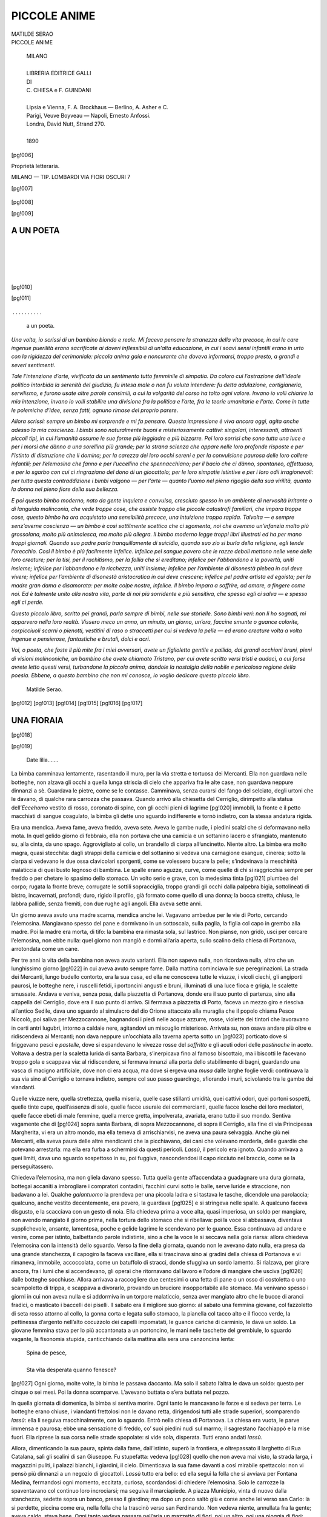 .. -*- encoding: utf-8 -*-

.. meta::
   :PG.Id: 42416
   :PG.Title: Piccole anime
   :PG.Released: 2013-03-26
   :PG.Rights: Public Domain
   :PG.Producer: Gianvito Cavallo
   :PG.Producer: Carlo Traverso
   :PG.Producer: the online Distributed Proofreading Team at http://www.pgdp.net
   :PG.Credits: This file was produced from images generously made available by The Internet Archive
   :DC.Creator: Matilde Serao
   :DC.Title: Piccole anime
   :DC.Language: it
   :coverpage: images/cover.jpg



.. role:: small-caps
   :class: small-caps

.. role:: file(literal)

.. style:: title
   :class: center

.. style:: subtitle
   :class: center


..

=============
PICCOLE ANIME
=============

.. pgheader::

.. container::
   :class: titlepage

  .. class:: center large

   | MATILDE SERAO

  .. class:: center xx-large

   | PICCOLE ANIME

   .. image:: images/cop.png

..

   .. class:: center

   | MILANO
   |
   | LIBRERIA EDITRICE GALLI
   | DI
   | C. CHIESA e F. GUINDANI
   |
   | Lipsia e Vienna, F. A. Brockhaus — Berlino, A. Asher e C.
   | Parigi, Veuve Boyveau — Napoli, Ernesto Anfossi.
   | Londra, David Nutt, Strand 270.
   |
   | 1890

[pg!006]

.. class:: center

Proprietà letteraria.

.. class:: center

MILANO — TIP. LOMBARDI
VIA FIORI OSCURI 7

[pg!007]

.. contents:: INDICE
   :backlinks: entry
   :depth: 2
   :page-numbers:

..



   .. image:: images/fineparag.png




[pg!008]

[pg!009]


A UN POETA
==========

|
|

   .. image:: images/cor.png

|
|


[pg!010]

[pg!011]

   .. class:: center




 . . . . . . . . . . 





  a un poeta.

*Una volta, io scrissi di un bambino biondo e
reale. Mi faceva pensare la stranezza della vita
precoce, in cui le care ingenue puerilità erano sacrificate
ai doveri inflessibili di un’alta educazione,
in cui i soavi sensi infantili erano in urto con
la rigidezza del cerimoniale: piccola anima gaia
e noncurante che doveva informarsi, troppo presto,
a grandi e severi sentimenti.*

*Tale l’intenzione d’arte, vivificata da un sentimento
tutto femminile di simpatia. Da coloro cui
l’astrazione dell’ideale politico intorbida la serenità
del giudizio, fu intesa male o non fu voluta intendere:
fu detta adulazione, cortigianeria, servilismo,
e furono usate altre parole consimili, a cui
la volgarità del corso ha tolto ogni valore. Invano
io volli chiarire la mia intenzione, invano io volli
stabilire una divisione fra la politica e l’arte, fra
le teorie umanitarie e l’arte. Come in tutte le polemiche
d’idee, senza fatti, ognuno rimase del
proprio parere*.

*Allora scrissi: sempre un bimbo mi sorprende
e mi fa pensare. Questa impressione è viva ancora
oggi, agita anche adesso la mia coscienza. I
bimbi sono naturalmente buoni e misteriosamente
cattivi: singolari, interessanti, attraenti piccoli
tipi, in cui l’umanità assume le sue forme più
leggiadre e più bizzarre. Pei loro sorrisi che sono
tutta una luce e per i morsi che dànno a una
sorellina più grande; per la strana scienza che
appare nelle loro profonde risposte e per l’istinto
di distruzione che li domina; per la carezza dei
loro occhi sereni e per la convulsione paurosa delle
loro collere infantili; per l’elemosina che fanno e
per l’uccellino che spennacchiano; per il bacio che
ci dànno, spontaneo, affettuoso, e per lo sgarbo
con cui ci ringraziano del dono di un giocattolo;
per le loro simpatie istintive e per i loro odii irragionevoli:
per tutta questa contraddizione i bimbi
valgono — per l’arte — quanto l’uomo nel pieno
rigoglio della sua virilità, quanto la donna nel
pieno fiore della sua bellezza.*

*E poi questo bimbo moderno, nato da gente
inquieta e convulsa, cresciuto spesso in un ambiente
di nervosità irritante o di languida malinconia,
che vede troppe cose, che assiste troppo alle piccole
catastrofi familiari, che impara troppe cose, questo
bimbo ha ora acquistato una sensibilità precoce,
una intuizione troppo rapida. Talvolta — e sempre
senz’averne coscienza — un bimbo è così sottilmente
scettico che ci sgomenta, noi che avemmo
un’infanzia molto più grossolana, molto più animalesca,
ma molto più allegra. Il bimbo moderno
legge troppi libri illustrati ed ha per mano troppi
giornali. Quando suo padre parla tranquillamente
di suicidio, quando suo zio si burla della religione,
egli tende l’orecchio. Così il bimbo è più
facilmente infelice. Infelice pel sangue povero che
le razze deboli mettono nelle vene delle loro creature;
per la tisi, per il rachitismo, per la follia
che si ereditano; infelice per l’abbandono e la povertà,
uniti insieme; infelice per l’abbandono e la
ricchezza, uniti insieme; infelice per l’ambiente di
disonestà plebea in cui deve vivere; infelice per
l’ambiente di disonestà aristocratica in cui deve
crescere; infelice pel padre artista ed egoista; per
la madre gran dama e disamorata: per molte
colpe nostre, infelice. Il bimbo impara a soffrire,
ad amare, a fingere come noi. Ed è talmente unito
alla nostra vita, parte di noi più sorridente e più
sensitiva, che spesso egli ci salva — e spesso egli
ci perde.*

*Questo piccolo libro, scritto pei grandi, parla
sempre di bimbi, nelle sue storielle. Sono bimbi
veri: non li ho sognati, mi apparvero nella loro
realtà. Vissero meco un anno, un minuto, un
giorno, un’ora, faccine smunte o guance colorite,
corpicciuoli scarni o pienotti, vestitini di raso
o straccetti per cui si vedeva la pelle — ed erano
creature volta a volta ingenue e pensierose, fantastiche
e brutali, dolci e acri.*

*Voi, o poeta, che foste il più mite fra i miei
avversari, avete un figlioletto gentile e pallido, dai
grandi occhioni bruni, pieni di visioni malinconiche,
un bambino che avete chiamato Tristano,
per cui avete scritto versi tristi e audaci, a cui
forse avrete letto questi versi, turbandone la piccola
anima, dandole la nostalgia della nobile e
pericolosa regione della poesia. Ebbene, a questo
bambino che non mi conosce, io voglio dedicare
questo piccolo libro.*

   | Matilde Serao.

[pg!012]
[pg!013]
[pg!014]
[pg!015]
[pg!016]
[pg!017]

.. image:: images/corn.png



UNA FIORAIA
===========
[pg!018]


[pg!019]

   | Date lilia.......

La bimba camminava lentamente, rasentando
il muro, per la via stretta e tortuosa dei Mercanti.
Ella non guardava nelle botteghe, non
alzava gli occhi a quella lunga striscia di cielo
che appariva fra le alte case, non guardava
neppure dinnanzi a sè. Guardava le pietre,
come se le contasse. Camminava, senza curarsi
del fango del selciato, degli urtoni che le davano,
di qualche rara carrozza che passava.
Quando arrivò alla chiesetta del Cerriglio, dirimpetto
alla statua dell’*Eccehomo* vestito di rosso,
coronato di spine, con gli occhi pieni di lagrime
[pg!020]
immobili, la fronte e il petto macchiati
di sangue coagulato, la bimba gli dette uno
sguardo indifferente e tornò indietro, con la
stessa andatura rigida.

Era una mendica. Aveva fame, aveva freddo,
aveva sete. Aveva le gambe nude, i piedini
scalzi che si deformavano nella mota. In quel
gelido giorno di febbraio, ella non portava che
una camicia e un sottanino lacero e sfrangiato,
mantenuto su, alla cinta, da uno spago. Aggrovigliato
al collo, un brandello di ciarpa all’uncinetto.
Niente altro. La bimba era molto
magra, quasi stecchita: dagli strappi della camicia
e del sottanino si vedeva una carnagione
esangue, cinerea; sotto la ciarpa si vedevano
le due ossa clavicolari sporgenti, come se volessero
bucare la pelle; s’indovinava la meschinità
malaticcia di quei busto legnoso di bambina.
Le spalle erano aguzze, curve, come
quelle di chi si raggricchia sempre per freddo
o per chetare lo spasimo dello stomaco. Un
volto serio e grave, con la medesima tinta
[pg!021]
plumbea del corpo; rugata la fronte breve;
corrugate le sottili sopracciglia, troppo grandi
gli occhi dalla palpebra bigia, sottolineati di
bistro, incavernati, profondi; duro, rigido il
profilo, già formato come quello di una donna;
la bocca stretta, chiusa, le labbra pallide, senza
fremiti, con due rughe agli angoli. Ella aveva
sette anni.

Un giorno aveva avuto una madre scarna,
mendica anche lei. Vagavano ambedue per le
vie di Porto, cercando l’elemosina. Mangiavano
spesso del pane e dormivano in un sottoscala,
sulla paglia, la figlia col capo in grembo alla
madre. Poi la madre era morta, di tifo: la
bambina era rimasta sola, sul lastrico. Non
pianse, non gridò, usci per cercare l’elemosina,
non ebbe nulla: quel giorno non mangiò e
dormì all’aria aperta, sullo scalino della chiesa
di Portanova, arrotondata come un cane.

Per tre anni la vita della bambina non aveva
avuto varianti. Ella non sapeva nulla, non ricordava
nulla, altro che un lunghissimo giorno
[pg!022]
in cui aveva avuto sempre fame. Dalla mattina
cominciava le sue peregrinazioni. La strada dei
Mercanti, lungo budello contorto, era la sua
casa, ed ella ne conosceva tutte le viuzze, i
vicoli ciechi, gli angiporti paurosi, le botteghe
nere, i ruscelli fetidi, i portoncini angusti e
bruni, illuminati di una luce fioca e grigia, le
scalette smussate. Andava e veniva, senza posa,
dalla piazzetta di Portanova, donde era il suo
punto di partenza, sino alla cappella del Cerriglio,
dove era il suo punto di arrivo. Si fermava
a piazzetta di Porto, faceva un mezzo
giro e riesciva all’antico Sedile, dava uno
sguardo al simulacro del dio Orione attaccato
alla muraglia che il popolo chiama Pesce Niccolò,
poi saliva per Mezzocannone, bagnandosi
i piedi nelle acque azzurre, rosse, violette dei
tintori che lavoravano in certi antri lugubri,
intorno a caldaie nere, agitandovi un miscuglio
misterioso. Arrivata su, non osava andare più
oltre e ridiscendeva ai Mercanti; non dava neppure
un’occhiata alla taverna aperta sotto un
[pg!023]
porticato dove si friggevano pesci e *pastelle*,
dove si espandevano le vivezze rosse del *soffritto*
e gli acuti odori delle *pastinache* in aceto.
Voltava a destra per la scaletta lurida di santa
Barbara, s’inerpicava fino al famoso biscottaio,
ma i biscotti le facevano troppo gola e scappava
via: al ridiscendere, si fermava innanzi
alla porta dello stabilimento di bagni, guardando
una vasca di macigno artificiale, dove non ci
era acqua, ma dove si ergeva una *musa* dalle
larghe foglie verdi: continuava la sua via sino
al Cerriglio e tornava indietro, sempre col suo
passo guardingo, sfiorando i muri, scivolando
tra le gambe dei viandanti.

Quelle viuzze nere, quella strettezza, quella
miseria, quelle case stillanti umidità, quei cattivi
odori, quei portoni sospetti, quelle tinte
cupe, quell’assenza di sole, quelle facce usuraie
dei commercianti, quelle facce losche dei loro
mediatori, quelle facce ebeti di male femmine,
quella merce gretta, impolverata, avariata, erano
tutto il suo mondo. Sentiva vagamente che di
[pg!024]
sopra santa Barbara, di sopra Mezzocannone,
di sopra il Cerriglio, alla fine di via Principessa
Margherita, vi era un altro mondo, ma
ella temeva di arrischiarvisi, ne aveva una paura
selvaggia. Anche giù nei Mercanti, ella aveva
paura delle altre mendicanti che la picchiavano,
dei cani che volevano morderla, delle guardie
che potevano arrestarla: ma ella era furba a
schermirsi da questi pericoli. *Lassù*, il pericolo
era ignoto. Quando arrivava a quei limiti, dava
uno sguardo sospettoso in su, poi fuggiva,
nascondendosi il capo ricciuto nel braccio, come
se la perseguitassero.

Chiedeva l’elemosina, ma non gliela davano
spesso. Tutta quella gente affaccendata a guadagnare
una dura giornata, bottegai accaniti a
imbrogliare i compratori contadini, facchini
curvi sotto le balle, serve luride e straccione,
non badavano a lei. Qualche *galantuomo* la
prendeva per una piccola ladra e si tastava le
tasche, dicendole una parolaccia; qualcuno,
anche vestito decentemente, era povero, la guardava
[pg!025]
e si stringeva nelle spalle. A qualcuno
faceva disgusto, e la scacciava con un gesto
di noia. Ella chiedeva prima a voce alta, quasi
imperiosa, un soldo per mangiare, non avendo
mangiato il giorno prima, nella tortura dello
stomaco che si ribellava: poi la voce si abbassava,
diventava supplichevole, ansante, lamentosa,
poche e gelide lagrime le scendevano
per le guance. Essa continuava ad andare e
venire, come per istinto, balbettando parole
indistinte, sino a che la voce le si seccava
nella gola riarsa: allora chiedeva l’elemosina
con la intensità dello sguardo. Verso la fine
della giornata, quando non le avevano dato
nulla, era presa da una grande stanchezza, il
capogiro la faceva vacillare, ella si trascinava
sino ai gradini della chiesa di Portanova e vi
rimaneva, immobile, accoccolata, come un batuffolo
di stracci, donde sfuggiva un sordo lamento.
Si rialzava, per girare ancora, fra i lumi
che si accendevano, gli operai che ritornavano
dal lavoro e l’odore di mangiare che usciva
[pg!026]
dalle botteghe socchiuse. Allora arrivava a raccogliere
due centesimi o una fetta di pane o
un osso di costoletta o uno scampoletto di
trippa, e scappava a divorarlo, provando un
bruciore insopportabile allo stomaco. Ma venivano
spesso i giorni in cui non aveva nulla e
si addormiva in un torpore malaticcio, senza
aver mangiato altro che le bucce di aranci fradici,
o masticato i baccelli dei piselli. Il sabato
era il migliore suo giorno: al sabato una femmina
giovane, col fazzoletto di seta rosso attorno
al collo, la gonna corta e legata sullo
stomaco, la pianella col tacco alto e il fiocco
verde, la pettinessa d’argento nell’alto cocuzzolo
dei capelli impomatati, le guance cariche
di carminio, le dava un soldo. La giovane
femmina stava per lo più accantonata a un
portoncino, le mani nelle taschette del grembiule,
lo sguardo vagante, la fisonomia stupida,
canticchiando dalla mattina alla sera una canzoncina
lenta:

   | Spina de pesce,
   |
   | Sta vita desperata quanno fenesce?

[pg!027]
Ogni giorno, molte volte, la bimba le passava
daccanto. Ma solo il sabato l’altra le dava
un soldo: questo per cinque o sei mesi. Poi
la donna scomparve. L’avevano buttata o s’era
buttata nel pozzo.

In quella giornata di domenica, la bimba si
sentiva morire. Ogni tanto le mancavano le
forze e si sedeva per terra. Le botteghe erano
chiuse, i viandanti frettolosi non le davano retta,
dirigendosi tutti alle strade superiori, scomparendo
*lassù*: ella li seguiva macchinalmente,
con lo sguardo. Entrò nella chiesa di Portanova.
La chiesa era vuota, le parve immensa
e paurosa; ebbe una sensazione di freddo, co’
suoi piedini nudi sul marmo; il sagrestano
l’acchiappò e la mise fuori. Ella riprese la sua
corsa nelle strade spopolate: si vide sola, disperata.
Tutti erano andati *lassù*.

Allora, dimenticando la sua paura, spinta
dalla fame, dall’istinto, superò la frontiera, e
oltrepassato il larghetto di Rua Catalana, salì
gli scalini di san Giuseppe. Fu stupefatta: vedeva
[pg!028]
quello che non aveva mai visto, la strada
larga, i magazzini puliti, i palazzi bianchi, i
giardini, il cielo. Dimenticava la sua fame davanti
a così mirabile spettacolo: non vi pensò
più dinnanzi a un negozio di giocattoli. *Lassù*
tutto era bello: ed ella seguì la folla che si
avviava per Fontana Medina, fermandosi ogni
momento, eccitata, curiosa, scordandosi di chiedere
l’elemosina. Solo le carrozze la spaventavano
col continuo loro incrociarsi; ma seguiva
il marciapiede. A piazza Municipio, vinta di
nuovo dalla stanchezza, sedette sopra un banco,
presso il giardino; ma dopo un poco saltò giù
e corse anche lei verso san Carlo: là si perdette,
piccina come era, nella folla che la trascinò
verso san Ferdinando. Non vedeva niente,
annullata fra la gente; aveva caldo, stava bene.
Ogni tanto vedeva passare nell’aria un mazzetto
di fiori, poi un altro, poi una pioggia
di fiori: ogni tanto la folla si gettava da parte,
per lasciar passare un equipaggio, dentro una
signora bellissima, seduta in mezzo alle stoffe
[pg!029]
e ai fiori: visioni rapide, fuggevoli, fulgide,
che quasi sgomentavano la bambina. Passò il
tempo, così. Imbruniva: i fiori cadevano più
lenti, il clamore era più basso, la folla si diradava.
Accanto alla bimba passò una leggiadra
apparizione di donna, dall’abito nero, succinto
e ricco, dal volto bianco e sorridente, dagli
enormi brillanti alle orecchie delicate: portava
in mano un cestino di fiori, a mazzetti e disciolti.
Era una fioraia meravigliosa, che accumulava
denari nel fondo del cestino.

— Signora, signora — mormorò una voce
infantile — dammi un fiore.

E la fioraia, con un moto gentile e svelto,
lasciò cadere nelle mani della bimba un manipoletto
di garofani. La bimba sorrise, ficcò un
garofano in un bucherello della sua camicia e
volle anch’essa vendere i fiori, poiché ne aveva
tanti. Ma da lei la gente non ne comprava.
Uno studente le disse: quando sarai più grande,
potrai vender fiori. Un grasso signore si pose
a declamare contro l’accattonaggio e contro
[pg!030]
l’inerzia della questura. La bimba non comprese
il senso, ma inteso che la maltrattavano.
Neppure *lassù* erano buoni con lei. Ella era
lacera, scalza, brutta: i suoi grandi occhi spalancati
mettevano paura, la sua testolina arruffata
e selvaggia faceva paura. Ora la fame riappariva
feroce, mettendole un fuoco nel petto,
straziandola. Si trovava presso la *Boulangerie
française*, donde usciva un odore di pane e di
pasticcini che la faceva svenire. Offriva i suoi
fiori macchinalmente, senza poter più parlare,
con un singhiozzo lento che le sollevava il
petto. Un soldato passò e comprò un garofano:
dette un soldo. La bimba entrò nella panetteria
e comprò un panino da un soldo. Le bastava.
Voleva andar via. Ricominciava ad aver paura.
Quelle carrozze la stordivano, lei che voleva
passare dall’altra parte. Prese la rincorsa, abbassando
il capo... Nella carrozza una signora
gittò un grido e svenne.

Ma sulla via, presso il marciapiede, agonizzava
una innocente creatura, con la gambina
[pg!031]
sfracellata. Agonizzava, giacente fra i garofani
che le si erano sparsi d’attorno, stringendone
uno sul petto, tenendo il panino nell’altra mano,
con la faccia bianca e seria, la bocca socchiusa,
coi grandi occhi meravigliati e dolorosi che
guardavano il cielo.



   .. image:: images/fineparag.png




[pg!032]

[pg!033]

.. image:: images/corn.png



GIUOCHI
=======
[pg!034]

[pg!035]

Era una grande casa di provincia, con un
portone sempre chiuso, quello nobile, pei signori,
che vi davano un forte picchio col battente — e
un portone sempre spalancato, quello
dove passavano i carri di grano, di vino, di
carbone, di pasta. Sopra, gli stanzoni vasti, alti
di soffitto, con le travi foderate di carta fiorata,
coi muri dipinti di giallo chiaro o di lilla pallido.
Alle finestre grandi e profonde, invece
delle portiere di merletto, quelle strette tendine
di mussola bianca, attaccate ai vetri. Mobili
antichi e anneriti: scrivanie larghe, coperte di
[pg!036]
incerata nera, dai cassetti profondi; divani lunghi,
angolosi, foderati di lana verde e come imbottiti
di spini; armadii larghi quanto una parete,
che si serravano con un piccolo catenaccio.
Nelle cornici nere e tarlate certi quadri sanguinolenti:
la battaglia di Solferino, Mazeppa,
Marco Botzari — e certe incisioni sbiadite che
rappresentavano il Tempio di Serapide a Pozzuoli,
la Via dei Sepolcri a Pompei. Per ornamento,
sui cassettoni, sotto le campane di
cristallo, certi santi vecchi, vestiti da frati cappuccini.
Il salone aveva le imposte sbarrate,
immerso nella oscurità, proibito ai bambini;
del resto, chiuso a chiave, aperto solo quando
veniva una visita ufficiale.

Dalle otto del mattino alle due del pomeriggio,
la casa era tranquilla e silenziosa, perchè
i bimbi erano a scuola. A tavola il pispiglio
era dominato da un appetito formidabile, appetito
di bambini sani, grassi, forti: dopo, a
dormire sino alle quattro, siesta obbligatoria
di provincia. Dalle quattro alle cinque studiavamo
[pg!037]
quelle poche lezioni per il domani: alle
cinque....

Alle cinque era la rottura delle file, la libertà,
lo scoppio, la rivoluzione, i diavoli scatenati
per la casa. Erano inutili le ammonizioni,
le minacce, gli schiaffi: l’uno piangeva e gli
altri ridevano, dopo un momento rideva anche
lo schiaffeggiato. Le mamme, le nonne, le zie
si disperavano, si chiudevano in cucina, si rifugiavano
nella cappella. Agli otto bambini di
casa — da sei a dodici — se ne univano altri
sette od otto, piccoli parenti e piccoli amici,
che arrivavano condotti dalle serve. Diventavamo
un piccolo popolo di creature bionde o
brune, insolenti di salute, dalle gambe grassotte,
e nude, dalle guance dure e colorite, dai polmoni
fortissimi. Piccolo popolo turbolento, sfrenato,
che si allargava attraverso la casa e ne
prendeva possesso in tutti gli angoli, in tutti
i recessi. Avevamo allora per noi i cameroni
vuoti dove si stendeva il bucato nei giorni di
pioggia; le larghe terrazze sotto il sole, a cui
[pg!038]
arrivavamo, arrampicandoci per le ripide scalette
di legno; la grande loggia del primo piano,
piena di maggiorana e di basilico; avevamo la
dispensa del cortile dove si conservavano i salami
e i formaggi; avevamo i granai, festa
della nostra infanzia, dove rotolavamo giù dalle
montagne di grano, dove affondavamo nelle
montagne di granone, dove mangiavamo l’uva
secca e le mele acerbe. Era una corsa attraverso
le stanze, un precipizio per le scale e
le scalette, un galoppo di puledri sull’asfalto,
una tromba rumoreggiante, squillante, ridente,
attraverso la malinconia della casa.

Il preferito fra i giuochi, come dappertutto,
eri a *capinnascondere*. Con molta gravità ci
mettevamo in cerchio nella stanza da pranzo
e tiravamo a sorte, quello che doveva *star sotto*.
Se capitava a una bambina, faceva il muso e
se ne andava borbottando a mettersi in un angolo,
col viso rivolto al muro, con gli occhi
chiusi per non vedere; se era un maschio, faceva
il disinvolto e il sicuro di sè. Dopo
[pg!039]
esserci assicurati che quello *sotto* non poteva vederci,
partivamo in punta di piedi, in gruppi
di due, di tre, per nasconderci: ed era una
ricerca muta e nervosa, inquieta e taciturna,
di un nascondiglio impossibile. Bisognava trovare
presto e bene: avere astuzia e audacia;
avere fantasia e attività. Vi era il giuocatore
egoista, che trovato un nascondiglio per sè,
ne cacciava gli altri, col pretesto che facevano
rumore e che lo *scoprivano*; vi era il giuocatore
immaginoso, che si ficcava negli armadi,
fra le materasse, senza respirare, sorridendo
in quella soffocazione; vi era il giuocatore incerto,
che girava tutta la casa, senza trovare
un cantuccio soddisfacente; vi era quello audace
che si metteva semplicemente dietro una
porta, dietro una poltrona, a due passi da quello
*celato*, con la magnifica certezza di non essere
*scoperto*, per le troppe probabilità di essere
preso; e vi era finalmente quello sciocco, che
si ficcava stupidamente sotto un letto. Quando
tutti erano nascosti, si sentiva un griduccio
lontano, stridulo, prolungato:

[pg!040]
— Vieni.....i!

Allora quello *sotto* si moveva con precauzione,
non allontanandosi molto dal suo *posto*,
guardando a dritta, a sinistra, camminando a
piccoli passi. Palpitavano i piccoli cuori nei
nascondigli; dove erano nascosti due l’uno diceva
all’altro:

— Non ci trova, no; è troppo scemo.


Finalmente quello *sotto* si risolveva a lasciare
il *posto* e la stanza da pranzo: allora si schiudevano
le porte, gli armadi, si scostavano le
sedie, le scrivanie, e i *nascosti* fuggivano, al *posto*,
strillando la loro vittoria. Mentre quello *sotto*
ne perseguitava uno, invano, gli altri sbucavano
da tutte le parti, gridando, felici di non essere
stati presi, correndo al *posto*. Allora quello *sotto*
se ne andava tranquillamente a guardare sotto
i letti e trovava il bimbo sciocco, accovacciato,
che non aveva osato fuggire e che si faceva
prendere come un sorcio in trappola, chinando
il capo e allungando il muso; noi gli dicevamo,
ridendo:

[pg!041]
— Stupido, perchè ti sei messo sotto il
letto? E non potevi scappare, quando *lui* è
passato?

— Sapevo questo, io, che *lui* mi trovava — borbottava
lo scemo, andandosi a metter *sotto*.

Ma le partite più interessanti erano quando
colui che stava *sotto* era molto furbo — Michele,
per esempio, che poi è diventato medico.
Allora noi ci riscaldavamo, facevamo un complotto
nell’anticamera, per trovare un nascondiglio
assurdo. Michele, dalla sala da pranzo,
diceva con voce canzonatoria:

— Posso venire?

E noi, in coro, impazientiti:

— Non ancora, non ancora!

Infine decidevamo di ficcarci due o tre nel
gallinaio, spaventando le galline; un altro paio
dentro l’*arca*, dove s’impastava il pane, tenendone
un po’ sollevato il coperchio per respirare;
e qualcun altro saliva sopra gli armadii,
a rischio di rompersi il collo: la più piccola,
Adelina, si andava maliziosamente a ficcare
[pg!042]
dietro Mariagrazia, la serva che filava e non
si moveva più per non *scoprire* Adelina. Allora
quel furbo di Michele stava un poco a pensare,
poi direttamente, come se qualcuno glielo avesse
detto, andava al gallinaio e ne prendeva due
pel collo, apriva l’*arca* e ne prendeva un altro
paio, diceva a quelli sull’armadio di scendere:
e noi restavamo mortificati, chiedendogli:

— Come ci hai trovati? chi te lo ha detto?
Quella birbona di Concetta, la cameriera?

— Ho capito — diceva lui, modestamente
glorioso.

— Ma me, non m’hai chiappato — gridava
Adelina, spuntando di dietro a Mariagrazia.

— T’avevo vista, ma non t’ho voluta prendere — diceva
lui, sdegnoso e trionfante.

Sino a che un giorno, a questo malizioso
e dispettoso Michele, pensammo di giocargli
un tiro. In un granaio pieno di quadri vecchi
e di mensole del primo Impero, vi era un
canestrone rotondo, alto tre metri, come due botti
di vimini, una sovrapposta all’altra. Ci si metteva
[pg!043]
la biancheria sporca. Per entrarvi dentro
lo facemmo traboccare per terra, e vi entrammo,
in sei, come nella bocca di un forno: poi premendo
sul fondo, lo facemmo rialzare e restammo
immobili, in fondo a questo pozzo
rotondo. Ridevamo fra noi, perchè certo Michele
non ci avrebbe mai trovati. Stavamo allo
stretto, uno addosso all’altro, ma felici di aver
burlato Michele. Appena Adelina si lamentava
che le doleva un piede, qualcuno le mormorava:

— Zitto, bestia! ci farai scoprire.

Passava il tempo. Michele non veniva.

— Non ci trova, non ci trova — dicevamo
sottovoce, ridendo.

Poi, cominciammo a seccarci. Poichè Michele
non ci trovava, era meglio uscire di là e andargli
a dire che era uno scemo, uno scemone,
che gliel’avevamo fatta. Ma che! Noi premevamo
sul fondo e il canestrone rimaneva ritto,
con le sue pareti alte come quelle di una torre:
non sapevamo rovesciarlo più, per uscirne. Le
pareti contro cui battevamo per farlo voltare,
[pg!044]
scricchiolavano, ma noi pesavamo troppo sulla
base. Prima ci guardammo tutti spaventati: poi
Adelina pianse e strillò: poi piangemmo e strillammo
tutti. Dopo un quarto d’ora di questa
desolazione in fondo al canestro, vennero a liberarci
Mariagrazia e Concetta, le serve, che
rovesciarono il canestro e ci trassero fuori, esse
ridendo, noi piangendo. Ma il più terribile dell’avventura
fu questo: che quell’infame di Michele
era venuto piano piano nel granaio, aveva
capito che noi eravamo nel canestro e se n’era
andato placidamente, prevedendo la nostra impossibilità
di uscirne, a far merenda con un
pezzo di pane e una fetta di prosciutto. Egli
pel primo e poi tutti i parenti si burlavano di
noi, anche lo zio cancelliere che era così serio,
anche zio Gabriele che era paralitico. Fu una
sconfitta famosa.

La *mosca cieca* veniva dopo. Tutto lo studio
era di stringere bene il fazzoletto sugli occhi
a quello che stava *sotto* e poi domandargli:

— Ci vedi?

[pg!045]
— No.

— Di’: quanto voglio bene a mammà, non
ci vedo.

Ed egli giurava, e cominciava a brancolare,
mentre noi scappavamo, facendo scambietti,
capriole, accovacciandoci, sfuggendo come anguille:
fra le risa convulse scoppiava il grido:

— Ci vede, ci vede! il giuoco non vale!

Poi, egli ne acchiappava una che si dibatteva,
tenendola stretta:

— Chi è? Chi è?

— È Clelia.

— Bravo, Peppino, bravo! è Clelia!

Clelia andava *sotto*. Ma alla semplice *mosca
cieca* noi ne preferivamo una più complicata,
quella con la spazzola. I bimbi e le bimbe si
prendevano per la mano e facevano un circolo
attorno a Clelia, ritta in mezzo, bendata, con
la spazzola in mano. Dopo aver fatto due o
tre giri in modo da confondere le idee di Clelia,
ci fermavamo, tenendoci sempre per mano. Allora
ella si accostava a una e cominciava a
[pg!046]
passarle delicatamente la spazzola sul viso, sul
collo, sui vestiti. La spazzolata si inchinava
avanti, si piegava indietro, si inginocchiava per
non farsi riconoscere e fremeva di non poter
ridere, per non fare sentire la sua voce, e si
contorceva tutta, mentre gli altri erano convulsi
di risate taciturne. Dopo avere molto spazzolato,
Clelia pensava un poco e diceva:

— Ha il nastro nei capelli: è Cristina.
E tutti scoppiando:

— Ma che Cristina, che Cristina! Giro,
giro, giro!

La ronda ricominciava, si arrestava di nuovo,
Clelia faceva passeggiare la sua spazzola sopra
un altro viso, lungamente, producendogli il
solletico. Si moriva dal ridere, allogandosi per
non farsi udire. Finalmente Clelia, trionfante,
esclamava:

— Ha il grembiule di mussola: è Matilde.
Ma stanchi di questi giuochi, ne inventavamo
una quantità, parodiando i *grandi*. Giocando
alle *visite* si udivano questi dialoghi:

[pg!047]
— Come sta il vostro bambino?

— Benissimo, ma ha sette anni e vuole
succhiare ancora. E vostro marito, Carluccio,
come sta?

— È troppo impertinente: lo metterò in
collegio.

Si giocava all’*ammalato*. Adelina si stendeva
sopra due sedie, Manuelita faceva la mamma
disperata, Cesarino, con un paio d’occhiali fatti
di buccia d’arancio e con voce burbera, diceva:

— Questa bambina sta male, ha mangiato
troppe ciliege e troppa crema. Le darete due
once di olio di ricino...

— Io non lo voglio! — strillava Adelina.

— E allora tu muori. Poi un poco di brodo,
poi un pollo arrosto, poi un merluzzo allesso,
poi un biscottino....

— Ne voglio cinque! — strillava Adelina.

— Figlia mia, figlia mia, mi fai disperare — diceva
Manuelita.

Si giocava alla *chiesa*, facendo l’altare con
un tovagliolo sopra una panca, il ciborio con
[pg!048]
un organino ritto sulle pieghe. Ferdinando si
metteva un berretto di carta e una pianeta tagliata
da un giornale: poi usciva, con Carluccio
dietro, per dire la messa. Noi eravamo
le divote, inginocchiate, leggendo in certi libretti
nostri, battendoci il petto. Spesso due
divote chiacchieravano fra loro:

— Io ho piacere della messa di don Ferdinando,
perchè è breve.

— E si capisce tutto. Sta dicendo il rosario?

— No, mi racomando alla Madonna Addolorata.

— Pregate per me!

— Indegnamente.

Dopo, seduto dentro un quadrato formato
da quattro sedie, Ferdinando faceva il confessore
nel confessionale: la penitente veniva tutta
compunta:

— Padre, ho detto molte bugie.

— Hai fatto male, figlia: quante ne avrai
dette? ventimila?

[pg!049]
— Più assai.

— Un milione?

— Oh padre! Ho anche rubato certi pezzettini
di zucchero, dalla zuccheriera.

— Ora lo dico a mammà — esclamava
Ferdinando, levandosi in piedi.

All’imbrunire, quando ci era venuta la stanchezza
e la malinconia, ci riunivamo intorno
a Mariagrazia.

— Mariagrazia, dicci un *conto*! Un *conto*.
Mariagrazia, vogliamo il *conto*!

E Mariagrazia, prendendosi Adelina e Peppino
sulle ginocchia, lentamente, senza guardarci,
con noi che la guardavamo negli occhi,
ci raccontava la fiaba del *Re serpe* o quella del
*Re porco* o quella della *Schiava Saracina* o il
*vero fatto accaduto* di Fra Giovanni.



   .. image:: images/fineparag.png




[pg!050]

[pg!051]

.. image:: images/corn.png



CANITUCCIA
==========
[pg!052]

[pg!053]


Nella penombra, seduta sulla panca di legno,
sotto la cappa nera ed ampia del focolare, Pasqualina,
con le mani sotto il grembiule, recitava
il rosario. Non si udiva che il *pissi pissi*
delle labbra sibilanti le preghiere. La cucina
tutta affumicata, con la larga tavola di legno
verde — bruno, con la madia oscura, con le sedie
a spalliera dipinta, senza un punto luminoso,
s’immergeva nella notte. Il fuoco, semispento,
covava sotto la cenere.

Un zoccolo di legno urtò contro la portella
chiusa. Pasqualina si alzò ed aprì. Teresa, detta
[pg!054]
la *capa de pezza* perchè aveva servito le monache
in un monastero di Sessa, entrò con la
secchia dell’acqua sulla testa: si curvò un poco,
perchè era alta, magra ed ossuta. Pasqualina
l’aiutò a deporre la secchia per terra, e Teresa
rimase un momento immobile, ma senza ansare,
malgrado il peso enorme che aveva portato
sul capo. Poi disciolse io strofinaccio che
le era servito da cercine e lo stese sopra una
sedia, perchè era bagnato fradicio. Ed era bagnato
il fazzoletto di cotone che portava annodato
sul capo e bagnati i cernecchi arruffati
dei capelli grigi.

Intanto Pasqualina aveva acceso una di quelle
lucerne di ottone a tre becchi, col lucignolo
di bambagia che bagna nell’olio, tenendo in
alto, sospesi con catenine di ottone, lo spegnitoio,
le forbici da smoccolare e l’attizzatoio.
Poi aveva aperto la madia, tagliato un lungo
e grosso pezzo di pane bruno raffermo, ci aveva
aggiunto un pezzetto di cacio forte e aveva
dato a Teresa la cena.

[pg!055]
— E Canituccia? — chiese.

— Non l’ho vista.

— È tardi e quella malandrina non torna.

— Mo’ verrà.

— Terè, ricòrdati che domani, a tredici ore,
devi andare a Carinola a portare quel sacco di
granone.

— Gnorsì.

Senza mangiare, Teresa mise il pane e il
cacio nella tasca profonda del grembiule. Rimase
ancora un poco, con la bocca semi — aperta,
tutto il volto inebetito, senza nessuna espressione,
neppure quella della stanchezza.

— Me ne vado. Felice notte a signorìa.

— Felice notte.

E se ne andò lentamente verso la via della
Croce, dove in una stanzuccia l’aspettavano
quattro marmocchi con cui dovea pranzare.

Pasqualina restò sulla soglia e chiamò:

— Canituccia!

Nessuno rispose. La sera di una giornata di
febbraio era discesa. Pasqualina si arrovellava
[pg!056]
a guardare nella oscurità. Chiamò di nuovo a
distesa:

— Canituccia, Canituccia!

Allora, borbottando improperi, scese per la
viottola che dalla porta di casa, tagliando in
due parti l’orto, conduceva al portone. Lì guardò
verso la via di Carinola, verso la traversa della
Madonna della Libera, verso la unica via che
taglia in due parti il piccolo villaggio di Ventaroli.
Canituccia non si distingueva.

— Sarà morta ammazzata, quella tignosa — mormorò.

Un gemitìo sommesso le rispose. Canituccia
era seduta sullo scalino del portone; accovacciata,
col capo quasi tra le ginocchia e le mani
nei capelli, lamentandosi.

— Ah, stai qua? E non rispondi, che tu
possa essere impiccata? Dì? perchè piangi?
T’hanno bastonata? E Ciccotto dove sta?

Canituccia, una bambina di sette anni, non
rispose e si lamentò più forte.

— Perchè sei venuta così tardi? E Ciccotto?

[pg!057]
Dì la verità, hai perduto Ciccotto? — e la
voce rabbiosa di quella vecchia zitella contadina
divenne tremenda.

Canituccia si gettò per terra bocconi, con
le braccia aperte, singhiozzando. Aveva perduto
Ciccotto.

— Ah, scellerata, assassina della casa mia,
figlia di mala femmina, che non sei altro! Hai
perduto Ciccotto? E tieni. Hai perduto Ciccotto?
E piglia. Hai perduto Ciccotto? E afferra.

La caricava di pugni, di calci e di schiaffi.
Canituccia si dibatteva, si avvoltolava, strillava,
ma senza piangere. Quando Pasqualina si fu
stancata, le dette uno spintone e disse con voce
arrantolata:

— Senti, malandrina, io ti tengo in casa per
carità: se mo’ non ti parti e non vai cercando
Ciccotto per la campagna, se non lo riporti a
casa, ricordati che ti faccio morire crepata sulla
via, come una figlia di cagna che sei.

E Canituccia, strillando ancora per le busse
avute, coi piedi scalzi, rialzando il suo cencio
[pg!058]
di panno rosso, si avviò verso la strada della
Libera. Camminava guardando a destra ed a
sinistra, nelle siepi, nei campi coltivati, chiamando
Ciccotto a bassa voce. Lo aveva perduto,
tornando a casa: non si era accorta che
Ciccotto non la seguiva più. Ma nella notte
non distingueva nulla. Camminava macchinalmente:
fermandosi ogni tanto a guardare, senza
vedere. I suoi piedi nudi, diventati color di
polmone pel freddo di una intiera invernata,
non sentivano più il terreno che si faceva glaciale,
nè le pietre dove inciampava. Non aveva
paura della notte, della campagna solitaria: non
voleva che ritrovare Ciccotto. Udiva solo le
parole di Pasqualina, che le dicevano non
avrebbe mangiato se non riportava Ciccotto.
Aveva una fame acerba e intensa che le torceva
lo stomaco. Se riportava Ciccotto, avrebbe
mangiato. Questo solo pensava, questo solo.
E chiamava, chiamava, camminando rapidamente
fra le alte siepi, punto minuscolo che
si agitava in quella calma notturna:

[pg!059]
— Ciccotto bello, Ciccotto mio, Ciccotto di
Canituccia tua, dove stai? Ciccotto, Ciccotto,
Ciccotto, vieni da Canituccia! Se non ti porto
a casa, mamma Pasqualina non mi dà da mangiare.
O Ciccotto, o Ciccotto!

Era uscita sulla via maestra che mena a Cascano,
a Sessa, a Sparanisi. Nella oscurità la
via biancheggiava, e la piccola ombra di quella
bambina desolata prendeva contorcimenti strani
sulla terra. La voce le si affannava. Correva
all’impazzata, ora, chiamando Ciccotto con tutte
le forze. Due volte, disfatta, disperata, sedette
per terra: due volte riprese la corsa. Finalmente,
nel campo di Antonio Jannotta, udì
come un piccolo grugnito, poi un piccolo galoppo,
e Ciccotto venne a lambirle i piedi col
grugno.

Ciccotto era un porcellino bianco — roseo, con
una macchia grigia sulla schiena, grassottello
e rotondetto. Canituccia gridò dalla gioia, prese
nelle braccia Ciccotto e se ne tornò indietro,
con l’ultimo sforzo delle sue gambe di bambina
[pg!060]
Rideva, parlava, si stringeva al petto Ciccotto
per non farlo scappare, e Ciccotto, con
le corte gambe pendenti, grugniva tranquillamente.
Canituccia correva di nuovo, pensando
che avrebbe mangiato. Di lontano vide la figura
di Pasqualina sul portone e a tiro di voce le
gridò:

— Ho trovato Ciccotto, ho trovato Ciccotto
bello!

Ben presto raggiunse Pasqualina e le consegnò
trionfalmente il porcellino. Pasqualina,
all’oscuro, sorrideva. Rientrarono in casa e Ciccotto
fu portato nel suo stabbiolo, dove mangiò
e si addormì immediatamente. Canituccia, ansante,
aveva seguito tutte quelle operazioni.
Aveva fame anche lei come Ciccotto. Seguì
Pasqualina in cucina, guardandola coi suoi
grandi occhi selvaggi che non sapevano chiedere.
Poi sedette sullo scalino del focolare,
senza dir nulla. La contadina si era seduta
sulla panca ed aveva ricominciato il suo rosario.
Pregava monotonamente [#]_ e senza fervore. La
[pg!061]
bambina, curva per non sentire lo spasimo dello
stomaco, seguiva con gli occhi quella preghiera.
Non pensava neppure più: aveva semplicemente
e unicamente fame. Solo dopo mezz’ora, quando
la *Salve Regina* fu recitata, Pasqualina si alzò,
aprì la madia, tagliò un pezzo di pane, raccolse
in un piattello certi fagiuoli freddi e dette il
pranzo a Canituccia. Costei, seduta sempre
sullo scalino del focolare, mangiò avidamente.
Aveva una testa piccola, con una faccia minuta
e bianca, tutta macchiata di lentiggini, con
certi capelli ispidi, un po’ rossi, un po’ giallastri,
un po’ castagno sporco: una testa troppo
piccola sopra un corpo molto magro. Portava
una camicia di cotone bianco tutta toppe, un
corpetto di teletta marrone e per gonnella un
panno rosso, tenuto su alla cinta da una cordicella.
Si vedevano le gambe stecchite: si
vedeva il collo nudo e magro, dove i tendini
parevano corde tese. Mangiava con un cucchiaio
di legno nero. Dopo andò a bere alla
secchia.

[pg!062]
— Vattene a dormire — disse Pasqualina,
che aveva preso la conocchia e filava.

Canituccia aprì la porticina della dispensola,
dove si conservavano le mele, buttò via il panno
rosso, si sdraiò sopra un paglioncino gramo,
si tirò un cencio di coperta gialla sui piedi e
si addormentò. Pasqualina filava e pensava con
una certa diffidenza a Canituccia. Questa servetta
era la figlia bastarda di Maria la *rossa*:
Maria, dai capelli ardenti e dalle labbra di garofano,
aveva peccato prima con Giambattista,
il calzolaio; Giambattista era andato a fare il
soldato e Maria era divenuta l’amante di Gasparre
Rossi, un signore. Poi anche Gasparre
aveva abbandonata Maria, malgrado si dicesse
che Candida, detta per diminutivo Canituccia,
fosse figlia di lui. È certo che quella Maria,
dopo essere stata un mese a Sessa, aveva lasciato
Canituccia e se n’era andata, chi diceva
a Capua, chi diceva a Napoli, a far vita disonesta.
Gasparre non si era voluto curare della
bambina abbandonata, la quale venne su in
[pg!063]
casa Zampa, Pasqualina e Crescenzo Zampa,
fratello e sorella. Ma il volto bianco macchiato
di lentiggini ricordava sempre la sua mamma,
la *rossa*, e Pasqualina, zitella, casta, magra,
dalle mani nodose e rosse, dai denti gialli,
dagli occhi neri di carbone, che non si era
maritata perchè Crescenzo le aveva negato la
dote, fremeva di terrore isterico, pensando alle
follie amorose di Maria la *rossa*, e diffidava
della piccola bastarda [#]_.

Così, il giorno seguente, temendo che Canituccia
non perdesse di nuovo Ciccotto, con
una funicella legò da un capo il piede di Ciccotto,
dall’altro legò la vita di Canituccia, perchè
non avessero a separarsi. Il porcellino sgambettava
dietro la bambina per andare al pascolo.
Passavano la giornata insieme, nei campi, cercando
le prime erbe. Molte volte Canituccia
attirava Ciccotto verso un posto dove aveva
visto l’erba che poteva piacergli: qualche volta
Ciccotto trascinava Canituccia verso un campo
verde. A mezzogiorno la bambina mangiava un
[pg!064]
pezzo di pane. Erravano insieme nel pomeriggio
di primavera, sino all’imbrunire. Non si
lasciavano che alla casa, quando Ciccotto andava
a dormire, e Canituccia, dopo avere ingoiato
una minestra di cicoria fredda, o pochi ceci, o
un po’ di cotenna col pane, andava anch’essa
a dormire. Certo Pasqualina non era più avara
e più feroce di altre contadine, ma ella stessa
non era agiata e non mangiava un pezzetto di
carne che la domenica. Batteva qualche volta
Canituccia, ma non più che le altre contadine
battessero le proprie creature.

Più tardi, nell’estate, Canituccia e Ciccotto
stavano più lungamente insieme. Se ne andavano
all’alba a cercare granone, fichi e mele
primaticce cadute dagli alberi, poichè Ciccotto
era diventato forte, grande e grosso,
mentre Canituccia rimaneva magra e debole.
Talvolta Ciccotto correva troppo per la bambina
e questa si sentiva trascinare, spossata
sotto il sollione bruciante, sulla terra secca e
screpolata.

[pg!065]
— Aspetta, Ciccotto, aspetta, bello mio — diceva,
sfinita.

Poi Ciccotto si metteva a dormire e la bambina
si stendeva per terra, lungo i solchi del
grano mietuto, con gli occhi chiusi, sentendo
sotto le palpebre la vampa bruciante del sole.
Si rialzava stordita, con le guance rosse e la
lingua gonfia. Ora non ci era più bisogno della
funicella, perchè Ciccotto si era fatto ubbidiente:
solo che Canituccia si era provveduta di un
lungo ramoscello per regolare il cammino di
Ciccotto e non farlo andare sotto le ruote dei
carri che passavano per la via maestra. Ritornavano
alle ventiquattro. Ciccotto lentamente,
Canituccia un po’ più innanzi spinta dalla insaziabile
fame che le mordeva lo stomaco. Una
volta aveva provato a rubare certe sorbe acerbe
nel campo di Nicola Passaretti, ma le sorbe
erano amarissime e Nicola l’aveva picchiata
come una piccola ladra. Anzi Nicola ne aveva
detto a Pasqualina Zampa, che aveva anch’essa
battuta Canituccia. La bambina se n’era andata
[pg!066]
pei campi con Ciccotto, piangendo e dicendogli:

— Pasqualina m’ha battuto perchè sono
una ladra.

Ma Ciccotto aveva scosso il capo e si era
messo a pascolare. Pure, ogni tanto, quando
nella mente chiusa di Canituccia sorgeva una
idea, lei ne parlava a Ciccotto. Quando se ne
tornavano a casa, gli teneva questo discorso:

— Mo’, andiamo alla casa e Ciccotto se ne
va alla stalla e mamma Pasqualina gli dà la
cena e poi mamma Pasqualina dà la minestra
a Canituccia, che se la mangia tutta tutta.

E la mattina:

— Se Ciccotto non corre, se se ne sta sempre
vicino a Canituccia, Canituccia lo porta alla
Montagna Spaccata, all’*arbusto* di don Ottaviano
il parroco e gli fa mangiare tante tante mele,
mentre Canituccia si mangia il pane.

Quando venne l’autunno, Ciccotto si era
fatto molto grasso e un po’ pesante. Una volta,
con un colpo di testa, buttò a terra la bambina
che si rialzò, si allontanò e gli scagliò una
[pg!067]
sassata. Ma fu l’unica loro lite. Canituccia mangiava
sempre meno e Pasqualina era sempre
più aspra con la figlia della *rossa*, poichè la
raccolta era stata cattiva e la casta zitella aveva
un terribile sospetto, che suo fratello Crescenzo
avesse preso una relazione amorosa con Rosella
di Nocelleto: erano spariti dalla dispensa due
caciocavalli e un prosciutto: poi Crescenzo aveva
comperato al mercato di Sessa, per tre lire, un
anello d’oro. Nella casa, Pasqualina diventava
sempre più rabbiosa e avara. Se la prendeva
con Teresa la serva, con Giacomo l’ortolano,
con Canituccia, con tutti. L’ultima domenica,
don Ottaviano non aveva voluto darle la comunione
per i tanti peccati di pensiero.

Poi pioveva sempre e ogni giorno Ciccotto
e Canituccia ritornavano a casa bagnati fradici.
Canituccia si metteva il panno rosso sul capo,
ma rimaneva con la sola camicia attorno alle
gambe, camminava nelle pozze d’acqua e fango,
sferzata dalla pioggia, dicendo a Ciccotto:

Corriamo, Ciccotto bello di Canituccia,
[pg!068]
corriamo, perchè piove e ho tutto il corpetto
bagnato, Corriamo, perchè a casa ci sta il fuoco
e ci scalderemo.

Ma spesso il fuoco era spento e Canituccia andava
a dormire, ancora inzuppata dalla pioggia.
In quel mese di novembre, dissero in Ventaroli
che Maria la *rossa* era morta a Capua di una
tifoidea, e il parroco, dopo la messa, aveva
portato l’esempio nella predica, facendo arrossire
Concetta di Raffaele Palmese e Nicoletta
di Peppino Morra che avevano qualche rimorso
sulla coscienza. Dissero a Canituccia che la
madre era morta, ma lei non capì nulla e stette
ad ascoltare come una stupida.

In quel mese, però, Ciccotto era diventato
così grasso e grosso, che non si poteva più
menarlo a pascolare molto lontano: passeggiava
gravemente. Invano Canituccia lo chiamava:
esso non aveva più forza. La prima volta che
lo lasciò per andare alla montagna a far legna,
Canituccia nel bosco gli raccolse una quantità
di ghiande e gliele portò in uno strofinaccio.
[pg!069]
Prima di uscire per correre alla fontana, per
portare il mangiare a Crescenzo nei campi o
per altro incarico, essa andava a dare un’occhiata
a Ciccotto. Ritornando, prima di entrare
in cucina, andava di nuovo a salutarlo. Si sgomentava
un poco a vederlo così grosso, tanto più
di lei, che era sottile come un manico di scopa.

Una sera, nel dicembre, venendo dalla fontana,
trovò don Ottaviano il parroco, Nicola
Passaretti e Crescenzo che discutevano vivamente:
questi tre andarono poscia a visitare
Ciccotto e parlarono di nuovo. Lei non comprese.
Ma la sera del giorno seguente venne
da Carinola Sabatino il macellaio e a Teresa
si aggiunse Rosaria, la serva di Gasparre Rossi.
Vi era una grande agitazione nel cortile e nella
cucina: sul focolare una grande caldaia sopra
un fuoco vivissimo: tutt’i grandi piatti, tutte
le catinelle, tutt’i secchi disposti: in un angolo
la stadera: sulla tavola coltelli, coltellacci, imbuti:
Pasqualina, Teresa, Rosaria con le gonne succinte
e i grembiuli bianchi. Sabatino andava e
[pg!070]
veniva con un’aria d’importanza. Canituccia
guardava tutto e non capiva. Poi chiese sottovoce
a Teresa:

— Che facciamo stanotte?

— È venuto Natale, Canitù. Ammazziamo
Ciccotto.

Allora, traballando un poco, Canituccia andò
ad accovacciarsi in un angolo del cortile per
vedere ammazzare Ciccotto. Vide al vagante
lume che lo trascinavano in cortile, che Nicola
Passaretti e Crescenzo lo tenevano. Udì i grugniti
disperati di Ciccotto che non voleva morire,
vide il coltello di Sabatino che lo ferì
nella gola. Vide che gli tagliavano la testa, in
tondo in tondo, al collo, e che la deponevano
sopra un piatto con un sostrato di lauro fresco.
Poi vide squartarne il corpo in due parti e pesarle
sulla stadera; udì le esclamazioni di gioia
al risultato: un cantaio e sessanta rotoli. Ella
rimase all’oscuro, nel cortile, nell’angolo. Passò
il tempo, in quella notte di dicembre gelata.
La chiamarono in cucina. Rosaria e Teresa,
[pg!071]
coi piccoli imbuti, ficcavano nei budelli la carne
della salsiccia. Sabatino e Crescenzo badavano
ai prosciutti e ai pezzi di lardo, mentre Nicola
sorvegliava nel caldaione i lardelli bianchi
che si squagliavano, diventando strutto e siccioli.
Pasqualina, sopra un angolo del focolare,
faceva friggere del sangue nel tegame. Tutti
parlottavano vivamente, allegramente, presi dalla
gioia di quella carne, di quel grasso, di quella
prosperità, infiammati dal fuoco e dal lavoro.
Canituccia restava sulla soglia, guardando, senza
entrare. Allora Pasqualina, pensando che la
bambina non mangiava da un giorno e che
era momento di festa, prese un pezzo di pane
nero, vi mise su un pezzetto di sangue fritto
e disse a Canituccia:

— Mangia questo.

Ma Canituccia che moriva di fame, disse di
no, semplicemente, col capo.



   .. image:: images/fineparag.png




[pg!072]

[pg!073]

.. image:: images/corn.png



PROFILI
=======
[pg!074]

[pg!075]

Ella porta quel poetico e soave nome che
Leopardi ha amato: Nerina. E in tutta la persona
di questa fanciulletta alta e sottile è diffuso
un mite riflesso di poesia. La mollezza
dei capelli castagni, abbandonata in lunghe anella
sulle spalle, lascia libera una fronte larga, bianca
e spirituale: fronte pensierosa, come i grandi
occhi bruni, egiziani; occhi limpidi e profondi,
pieni di calma, a cui un principio di miopia
dà, talvolta, una incertezza come di sogno, o
una finezza elegante di sguardo. Il profilo è
corretto, delicato, già femminile: mentre la boccuccia
[pg!076]
rimane ancora infantile, labbrucce fresche
e rosate, tutte ingenue, senza sapienza di sorriso,
che si gonfiano ancora per una stizza, per
fare il broncio, per piangere. La voce fiorisce
lenta ed espressiva con qualche intonazione bassa
di malinconia: una voce che pensa, parlando.
Più volentieri ella ascolta, con la testolina reclinata,
gli occhi intenti e ombreggiati dalle
ricche ciglia castane, la bocca schiusa. Si lascia
andare, stancamente affettuosa, con la testa appoggiata
sul petto della madre o del padre, le
mani pendenti lungo lo strano abito tonaca dell’adolescenza
che ha qualche cosa di misticamente
bizantino, nelle sue linee diritte. Ella ama
tutte le cose di pensiero e d’immaginazione:
le lunghe letture in un cantuccio di salotto l’attraggono
irresistibilmente, una conversazione
letteraria l’assorbisce, la contemplazione di un
quadro se la prende tutta. Una sera la fantasmagoria
del ballo *Excelsior* la inebriò; un giorno,
a Venezia, sulla piazzetta di S. Marco, ella si
mise a supplicare suo padre, con le lagrime
[pg!077]
agli occhi, perchè non la portasse mai più via
da quel paese così bello. Ella ha una intelligenza
squisita e gentile, che impara presto le
cose dove l’intuizione vale più del ragionamento
e dove il gusto predomina sulla dimostrazione:
e spesso questa gentilezza è attraversata
da una corrente d’ingenuità, quell’impensato
meraviglioso dell’infanzia. Infine ella è una creatura
semplice, un po’ timida, raccolta in sè,
serena, tutta spirituale.

.. class:: center small

   | \*
   | \*     \*

La malìa di quel piccolo Ruggero sta negli
occhi. Sono occhi di un nero carico, intenso,
vellutato, dall’iride larga e carezzevole, dalla
cornea azzurrina, dalle ciglia lunghe e quasi
femminili; bizzarri occhi che scintillano di malizia;
fieri occhi pensierosi, il cui sguardo che
si solleva lento lento, pare che arrivi da lunghe
contemplazioni misteriose; languidi occhi seduttori
[pg!078]
che si socchiudono, come in una stanchezza.
Questo piccoletto ha la pelle bruna, di
un bruno caldo e fiorente, i capelli piantati rudemente
sulla fronte, le sopracciglia nere e sottili,
la bocca rossa e viva come un garofano:
bruno il collo libero nel colletto alla marinara,
brune le gambe nude e nervose. Ma il viso
delicatamente ovale è divorato da quegli occhioni
singolari che vi turbano, tanto sono dotati
di fascino. E dietro la singolarità di questi
occhi, che a volte sembrano quelli di una andalusa
vivace, a volte quelli di un arabo ravvolto
nel *burnous*, vi è un bizzarro temperamento di
fanciullo. Egli non vuole essere baciato: non
bacia mai. Se gli parlate come a un bambino,
egli vi guarda serio serio, volta le spalle
e se ne va. Di giocattoli non ne vuole. Bisogna
fargli un bel ragionamento, logico, tranquillo,
parlandogli come a un grande: allora vi risponde,
quetamente, certe cose profonde che egli
pensa. Non provate a raccontargli delle storie,
delle fiabe: è lui che ve ne racconta, che le
[pg!079]
inventa, forse. Si pianta ritto innanzi a voi,
concentrato, guardandosi la punta delle scarpe,
coll’indice appuntato all’angolo delle labbra, e
vi dice sottovoce, come se parlasse a se stesso,
la fiaba, la leggenda. Ogni tanto si degna benignamente
di spiegarvi qualche particolare—perchè
l’orco, *alle volte*, è buono—perchè
quella era *proprio* una buona ragazza—e
continua, allargando i confini del racconto, inventando,
fantasticando, come se creasse. Se lo
interrompete, si turba, vi dà un’occhiata fra il
diffidente e il severo: ricomincia, senza badare
a quello che gli avete chiesto. Quello che abbonda
in lui è una immaginazione quasi orientale,
piena di sogni: è una virilità di volontà
inflessibile. Egli vi dice: imparerò a nuotare
l’anno venturo, quando sarò *proprio* un uomo.
È il più piccolo fra i due fratellini: ma il più
grande, Paolo, è un bambinone biondo e grassoccio,
bianco, roseo e liscio come una mela,
dagli occhi azzurri e timidi, che parla poco,
sorride spesso e se ne sta, placido, placido,
[pg!080]
lasciandosi proteggere da Ruggero che è il più
piccolo. Ruggero dà la mano a Paolo per condurlo
a scuola, lo scansa dalle carrozze, lo difende
contro il maestro che vuol metterlo in
castigo e se lo abbraccia stretto stretto, dicendogli
di non piangere.

.. class:: center small

   | \*
   | \*     \*

Sono due cuginette, non si rassomigliano,
ma sembrano una persona sola. Laura ha i
capelli di un biondo dorato, in due trecce giù
per le spalle: Beatrice li ha d’un biondo cenere,
molto dolci alla vista, molto fini al tatto,
riuniti in un nodo sulla nuca. Laura ha gli
occhi di un azzurrino vivo, un po’ severi, un
po’ socchiusi: Beatrice li ha d’un azzurro latteo,
soave, molto aperti e molto sorpresi. Laura ha
il viso ovale, una bocca di donna, dalle sinuosità
di sfinge che tace e non sorride: Beatrice
ha le guancie rotonde e come la bocca
[pg!081]
ride o sorride sempre, tutta gaiezza, le si formano
due fossette. Laura ha un piede piccolo,
una gamba elegante, la scarpetta con la fibbia
e la calza di seta. Beatrice ha il piede lungo
e arcuato nello stivalino alto da bambina. Non
si rassomigliano: ma l’una non può andare
senza l’altra, e chi vede Beatrice desidera di
vedere Laura. Vestono di rosa — pallido, di azzurro
smorto, sempre eguali: Laura ha un
cerchiolino d’argento al braccio, Beatrice un
anelluccio, un rubino al dito. Laura è più seria,
più malinconica, risponde brevemente, con
prontezza, con acutezza di donna: Beatrice è
più allegra, più fanciullona, più improvvisamente
infantile nelle domande. Laura ama la
musica e l’ascolta quetamente: Beatrice si entusiasma
della poesia. Laura ha più gusto:
Beatrice ha più calore. Quando stanno insieme,
si tengono per mano, o vanno a braccetto, le
spalle che si sfiorano, le testoline bionde che
si avvicinano. E hanno fra loro motti speciali,
intonazioni di voce, sorrisi arguti, sguardi fuggevoli,
[pg!082]
parolette sussurrate, per cui s’intendono
a volo. S’intendono e si completano: e sembrano
una fanciulla sola, bella, buona, intelligente,
una sola anima poetica che abbia preso
due forme: Laura — Beatrice.

[pg!083]

.. image:: images/corn.png



ALLA SCUOLA
===========
[pg!084]

[pg!085]

Aspettavamo i giorni di tirocinio con una
ansietà segreta. I giorni di lezione erano monotoni,
spesso tristi. Noi studiavamo senza
voglia, malamente, con programmi incerti, con
professori troppo severi o assolutamente inetti.
Eravamo già maestre e l’essere trattate da scolarette
ci umiliava, ci stizziva. A casa, qualcuna
di noi aveva la povertà, quasi tutte una miseria
decente—e chi un fratello ebete, chi
un padre paralizzato, chi una matrigna tormentatrice,
qualche piaga celata con cura, qualche
vergogna nascosta con una nobile pietà, qualche
[pg!086]
infelicità, qualche ingiustizia del destino, a cui
la rassegnazione era completa. Non erano allegri
i nostri diciotto anni, e le aride lezioni di
aritmetica, di pedagogia, di geografia, finivano
col ravvolgerci in un ambiente di malinconia.

Ma il tirocinio ci salvava dalla tetraggine,
rompendo la monotonia, dandoci un giorno
di pausa. Eravamo trenta e ne scendevano tre
al giorno al pianterreno, nelle scuole elementari:
così il turno capitava ogni dieci giorni.
In questo benedetto decimo giorno, le tirocinanti
indossavano l’abito nuovo se lo avevano,
e se non lo avevano, mettevano un colletto
pulito, un fiocco di nastro per cravatta: si pettinavano
meglio, qualcuna si faceva i ricciolini.
Entravano in classe alle otto, dicevano la preghiera,
segnavano la *presenza* sul registro, e
stavano lì, distratte, con gli occhi trasognati,
aspettando le nove per andar giù, mentre le
amiche mormoravano:

— Beate voi che andate al tirocinio!

Risalivano alle due, molto riscaldate in volto,
[pg!087]
coi capelli un po’ arruffati, con gli occhi lucenti,
stanche, ma felici, felici di quelle ore
passate fra le bimbe, felici di quel primo contatto,
di quelle prime lezioni date timidamente,
contente di quella nuova dignità conquistata.
E narravano alle altre quello che avevano spiegato
alle piccine, l’addizione sul pallottoliere,
i dittonghi e la maglia di calza: dicevano che
le piccine erano tanto carine, tanto intelligenti,
alcune tranquille, alcune insolenti, che la maestra
titolare lasciava fare tutto alla tirocinante,
che insegnare era un po’ duro, ma che infine
diventava un piacere. Poi venivano i caratteri
delle piccole descritti minutamente: Orefice è
buona, ma è stupida e si succhia il mignolo:
bisogna tenerla sempre d’occhio — Abbamonte
è bellina, ma è zoppa, poveretta, non può fare
la ginnastica — Chiarizia è insolente, risponde
male e brontola, ma è figlia di un segretario
municipale, non si può sgridarla molto. — Tutte
quelle che avevano fatto il tirocinio
prima di me, mi avevano detto:

[pg!088]
— Quando andrai giù, Aloe ti farà dannare.

— Aloe ha un diavolo per capello.

— Se non ci fosse Aloe, la classe sarebbe
tranquilla.

— Dovrebbero cacciarla, Aloe: è un demonio
di malignità.

— Aloe è terribile.


.. class:: center small

   | \*
   | \*     \*


Finalmente andai io: traversai il giardinetto della ginnastica e mi fermai innanzi alla porta vetrata della classe, con una certa trepidazione. Sullo scalino una bimba era accoccolata, col capo chinato; ma non piangeva.

— Che fai qui? — le chiesi, dandomi un
tono d’autorità.

— Sono arrivata tardi — rispose a bassa
voce, senza guardarmi in volto — e la maestra
non ha voluto farmi entrare.

— Perchè non te ne vai a casa?

— Perchè mamma non ci sta, a casa, adesso.

[pg!089]
— E dove sta mamma?

— Alla fabbrica del tabacco.

— Come si chiama mamma?

— Si chiama mamma — disse lei, semplicemente,
un po’ meravigliata.

— Entra con me in classe; ti farò perdonare
dalla maestra il ritardo.

Appena entrai vi fu un movimento precipitoso:
tutte quelle piccine — sessanta forse — si
alzarono, strillando su tutti i toni:

— Buon giorno, maestra! Buon giorno,
maestra!

Credo di essere diventata rossa dall’orgoglio;
mi tremava la voce, dicendo alla maestra titolare:

— Buon giorno, signorina. Fate sedere le
piccole: vi prego, lasciate che questa qui rientri
in classe.

La maestra fece una smorfietta:

— Questa qui è Aloe. Vi divertirete bene — disse.

E volte le spalle, se ne andò a far colazione.
[pg!090]
Aloe le cavò la lingua, tanto per cominciare.
Era una bambina di dieci anni, molto brutta,
molto magra, coi pomelli sporgenti, una bocca
larga e avvizzita di donna, due occhi grigi e
vivi, maliziosi, una criniera nera di ricciolini
ruvidi, troppo folti, che pareva le lasciassero
il volto esangue. Portava un vestitino di lanetta
stinto, le calze di cotone azzurro tutte
rattoppate col filo bianco e aveva le scarpe
rotte.

— Andate al posto — le dissi — e state
quieta.

Ella andò lentamente al banco e stette cinque
minuti tranquilla. Ma mentre si diceva l’*Avemaria*,
diede un pizzicotto nel braccio a Cavalieri,
che si mise a piangere. Cavalieri era
una grassottella, bianca e pienotta, coi capelli
castagni, la boccuccia rotonda e schiusa; le
fossette nelle guance, al mento, nelle manine;
una piega nel grasso del collo, una piega nel
grasso dei polsi. Era vestita di flanella rossa,
calda calda, con un grembiule bianco ricamato,
[pg!091]
con le calzette di lana rossa: aveva un panierino
elegante per la colazione. Passava il tempo
a guardarsi le braccia, a guardarsi le mani, a
guardarsi i piedi, a guardarsi le pieghe del
grembiule, sorridente e rotondetta, gonfiando
il bocchino, non capendo nulla, attirando i
baci per quell’aspetto di pallottolina bianca,
rossa e pulituccia.

— Aloe, perchè avete dato il pizzicotto a
Cavalieri?

— Signora maestra, perchè è troppo grassa — mi
rispose, levandomi in volto i suoi occhi
di donnina malata e cattiva.

— Cercatele scusa, subito.

— No — rispose, duramente, battendo un
piede sul tavolato.

— Andiamo, Aloe, siate buona: le avete
fatto male a Cavalieri, Cavalieri piange, chiedetele
scusa.

Allora, senza guardare nè me, nè la piccola
vicina, mormorò a bassa voce:

— Chiedo scusa.

[pg!092]
Cavalieri, rabbonita, lo buttò al collo le
braccia grassocce e la baciò sulla guancia. E
Aloe si diede a piangere, tremando tutta, singhiozzando,
inconsolabile.

.. class:: center small

   | \*
   | \*     \*

Per quanto cercassi d’essere imperiosa, non
ci riescivo. Quelle creature non ci credevano
alla mia durezza, alle mie occhiate burbere,
alla voce secca e breve, alle minacce di castighi.
Mi sogguardavano, sorridendo; oppure
mi chiedevano perdono con certi sguardi supplici — io
mi voltava verso la lavagna, per
non perdere la gravità. Non era possibile di
farle stare tranquille: ogni momento nasceva
un nuovo incidente. In quanto a Parascandolo,
una bimba sottile, con certi occhi lionati e un
nasino dalle nari dilatate, ella mangiava sempre.
Prima aveva mangiato il pane della sua colazione,
poi aveva cavato di sotto al banco una
[pg!093]
arancia e l’aveva mangiata; poi si era messa
a rosicchiare certe nocciuole che aveva in tasca.

— Parascandolo, voi mangiate ancora?

— Maestra, è un confetto che aveva nel
panierino.

Più tardi:

— Parascandolo, finitela di mangiare.

— Maestra, è una noce, me l’ha data Amarante.

E dopo:

— Parascandolo, dite la lezione.

Ella inghiottiva di traverso, diventava rossa,
le venivano le lagrime agli occhi, non si raccapezzava,
si tastava le tasche del grembiule,
a sentire se vi erano certe sementi infornate
che aveva comperate. Invece Edwige Santelia
sapeva tutte le lezioni, addizionava a tre cifre,
faceva le aste bene inclinate, teneva la penna
leggermente, senza sporcarsi le dita d’inchiostro.
Stava zitta zitta, senza voltarsi alle piccole
compagne, guardandomi fissamente in volto
con certi occhi timidi, come se volesse interpretare
[pg!094]
la mia volontà. Feci una quantità di
tentativi per confonderla, per coglierla in fallo,
leggermente irritata di quella bonomia monotona.
Mi rispondeva sempre bene, con una
lentezza e una umiltà, senza turbarsi mai. Così
fu che mi vinse: e in un momento in cui
Aloe aveva cavata fuori la spugna del calamaio,
impiastricciandosi orribilmente d’inchiostro,
le gridai:

— Aloe, ma non potete star ferma un minuto?
Vedete Santelia!

— Ah! quella è Santelia — mi rispose, con
un accento profondo.

Lei Aloe non sapeva nulla, non aveva il
sillabario, non aveva la penna, non aveva l’abbaco,
non aveva il quaderno per le aste. Stava
ritta innanzi al cartellone delle sillabe, guardandolo
con le mani penzoloni, senza aprire
bocca. Una viva espressione di sofferenza le
si traduceva sulla faccia smorta.

— Leggete dunque.

— Non so — mormorava — non so.

[pg!095]
— Andate a sedere all’ultimo banco e fatevi
prestare il sillabario da Tecchia: essa leggerà
in quello di Buongarzone.

Perchè Tecchia e Buongarzone, una brunettina
pallida e una biondina dagli occhi azzurri,
stavano sempre accanto, leggevano nello stesso
libro, intingevano la penna nello stesso calamaio,
avevano una sola cartella. Capitavano
alla scuola, tenendosi per mano, serie serie.
Quando Tecchia non sapeva la lezione, neppure
Buongarzone la sapeva: quando Buongarzone
andava in castigo, Tecchia piangeva
sommessamente, sino a che non si mandasse
in castigo anche lei. Alla ricreazione passeggiavano
a braccetto, senza parlarsi. Facevano
colazione insieme, senza far rumore, in un angolo
di banco, rosicchiando come due sorcetti.
Quando Tecchia andava al pallottoliere, Buongarzone
restava fremente al banco, cercando
di suggerire, di aiutare l’amica:

— Tecchia — settantatre e otto?

E Buongarzone soffiava, chinando gli occhi,
per non farsi scorgere:

[pg!096]
— Ottantuno.... ottantuno.

Si capivano fra loro, senza dirsi nulla. Ogni
tanto scoppiavano a ridere, di accordo, non si
sa perchè, pigliandosi per mano. Poi, si scambiavano
le loro riflessioni:

— L’abbaco è scucito.

— Ci vuole il filo bianco.

— Bisogna domandarlo alla bidella.

— Non ci sta.

E si guardavano, l’una nell’ammirazione dell’altra,
come se le altre bimbe non esistessero,
aspettando l’ora dell’uscita, per andarsene pian
piano, tenendosi per mano, dicendo di queste
cose:

— Oggi ci *stanno* i maccheroni.

— Mammella ha fatto la cicoria.

.. class:: center small

   | \*
   | \*     \*

Ma l’ora lunga e difficile fu quella dei lavori
donneschi. Poche sapevano fare la calza, qualcuna
sapeva far l’orlo: e di queste, poche avevano
[pg!097]
il filo e i ferri e l’ago e il ditale e qualche
cosa da orlare. Santelia cuciva già una camicia.
Cavalieri si bucò un ditino, ne sprizzò il sangue,
lo succhiò e non volle più cucire. Tecchia e
Buongarzone avevano la calza e lavoravano,
urtandosi coi gomiti, dure dure, come se contassero
le maglie. Le altre che non cucivano e
non facevano la calza, non potevano star ferme,
non potevano tacere. Dovetti andare molto in
collera per ottenere un po’ di silenzio. Dopo
cinque minuti, una vocina timida mi chiese:

— Maestra, fateci un favore.

— Che favore?

— Dite prima, che ce lo fate.

— Se non so che cosa è....

— Maestra, ce lo potete fare.

— Dite dunque.

— Maestra, vogliamo sapere come vi chiamate.

Dissi in fretta il mio nome e subito un coro
di esclamazioni:

— Oh che bel nome che avete, maestra!
Beata voi che avete questo nome.

[pg!098]
Ma in questa ora, quella scarna di Aloe,
dagli occhi febbrili, fece quante impertinenze
possono frullare in una testolina stravagante:
stracciò un quaderno, tolse una scarpa a Parascandolo,
si ficcò uno spillo tra due denti
che non si poteva più cavare, sventrò il cuscinetto
di un banco, ruppe un vetro e si ferì
una mano. Niente ci poteva: si rideva delle
sgridate, si rideva del castigo, andava in un
angolo, ballava la tarantella e faceva le castagnette
con le dita, si buttava per terra, faceva
le capriole. Frenarla non era possibile. In certi
momenti mi veniva da schiaffeggiarla: in certi
altri mi salivano le lagrime agi occhi. Ella era
indomabile.

— Aloe, se non state un po’ tranquilla,
chiamo la direttrice e me ne vado su — le
dissi placidamente.

Ella mi guardò, di sottecchi.

— Se vi fate dare un bacio, mi sto quieta — mi
disse.

— Che! siete troppo impertinente.

[pg!099]
— Voglio darvi un bacio — ripetè, ostinata.

Infine dovetti farmi baciare. Allora lei si sedette,
stette immobile, con le mani in croce,
presa da una tristezza grande. Quando me ne
andai, quelle piccine mi circondarono, strillando:

— Maestra, tornate presto! Maestra, non lo
dite *sopra* che siamo cattive!

Aloe se ne andò senza parlarmi.

.. class:: center small

   | \*
   | \*     \*

Nelle vacanze, vicino alla bottega di uno
stagnino, vidi Santelia seduta, che cuciva. Mi
riconobbe e si alzò, guardandomi con lo stesso
sguardo timido:

— È papà vostro, lo stagnino?

— Sì, signora maestra.

— Voi siete passata all’altra classe?

— Sì, signora maestra: ho avuto la medaglia.

— E le altre?

— Ce ne sono restate venti, signora maestra.

— Anche Aloe, nevvero?

[pg!100]
— No, signora maestra: Aloe è morta.

— Quando è morta?

— Nel mese di agosto.

— E di che male?

— Aveva la febbre e aveva pure la tosse e
le faceva male il petto. Poi, è morta.

— Voi l’avete vista?

— Sì, signora maestra: ci è andata la direttrice
e io ci sono andata con Cavalieri. Ha
detto alla direttrice: *dite a tutte le maestre che
cerco perdono delle impertinenze*. E le scarpe nuove
che la mamma le aveva fatte, che non poteva
più mettere, perchè se ne moriva, le ha mandate
a regalare a Casanova, quella poveretta
che veniva a scuola con gli zoccoli.



   .. image:: images/fineparag.png




[pg!101]

.. image:: images/corn.png



NEBULOSE
========
[pg!102]

[pg!103]

Sulla via che si allunga, diritta, quasi interminabile,
sotto i pioppi, camminavano lentamente
i due amanti che non si amavano. Lasciavano
alle spalle un tramonto di viola: andavano verso
un tramonto di un grigio tenue delicatissimo.
Ella si trascinava stanca e svogliata, facendo
strisciare nella polvere la punta del suo ombrellino,
trattenuto mollemente dalle dita: lo
sguardo aveva la sola espressione di una grande
lassezza. Egli si era calcato il cappello sugli
occhi, portava il bastoncino sotto l’ascella e
fumava attentamente una sigaretta. Non si parlavano
[pg!104]
nè si guardavano: andavano freddi e
noncuranti, immersi ciascuno nell’egoismo delle
proprie riflessioni. Erano due cuori inariditi,
secchi, morti, che avevano assaggiata l’amarezza
di un’ultima delusione, credendo di amarsi.
Attori consumati nel mestiere della rappresentazione,
avevano insieme recitata la commedia
ignobile della passione, esaltandosi sino al punto
da crederla vera: ma l’impotenza delle loro
anime li aveva prima condotti all’ingiuria feroce,
poi all’indifferenza. Perchè odiarsi? Erano
due miserabili esistenze, due tronchi colpiti
dal fulmine. Ogni tanto, in lei, un senso di
nausea, un sussulto nervoso per quest’ultimo
convegno, in quella mitezza autunnale, nella
campagna malinconica, dinnanzi al triste mare.
Un carro carico di botti passò fra loro e li
divise: ella fece un moto di disgusto, per quel
puzzo di vino, egli si strinse nelle spalle. D’un
tratto, lungo la siepe che separa i campi dalla
via, in quella luce dubbia del crepuscolo, una
piccola ombra scivolò. Era un bambina scalza
[pg!105]
e cenciosa, che portava sul capo un piccolo
fascio di legna.

— Oh, la piccina! — esclamò la donna.

I due amanti si posero a seguire la bimba,
che camminava senza far rumore, presto presto.

— Chiamala — disse la donna.

L’uomo chiamò la bambina con due o tre
nomi carezzevoli, ma quella parve non avesse
inteso. Allora i due amanti affrettarono il passo,
la raggiunsero: la bambina camminò accanto a
loro, senza guardarli. Finalmente la donna si
piantò innanzi alla bambina, impedendole il
passo.

— Come ti chiami?

Nulla: alzò un paio di occhi selvaggi, li
riabbassò e fece per andarsene.

— Lo vuoi, un soldo? — domandò l’uomo.

E gli mise un soldo nella manina. Il soldo
cadde dalle dita aperte, a terra: e la bambina
scomparve nella notte.

— Oh povera! — mormorò la donna.

— Poveretta — mormorò l’uomo.

[pg!106]
E si lasciarono, per sempre, senz’ira, in un
comune sentimento di pietà.

.. class:: center small

   | \*
   | \*     \*

Il bimbo stava fermo innanzi alla vetrina di
Natali, guardando le bambole vestite da ciociarine,
i fantocci vestiti da arlecchino e le
scatole dove annidavano le casettine dipinte e
gli alberetti di trucioli verdi. Diceva alla serva:

— Se avessi quattrini, comprerei quel *fratello
Girard* che fa le capriole con le mani e coi
piedi: forse costa cinque lire e mamma non
vuole mai spendere più di venticinque soldi.
Comprerei anche quel sorcetto che si dà la
corda e corre per la casa: la palla elastica non
la voglio, perchè è brutta, perchè ne ho avute
tante....

Allora, accanto a questo bimbo snello e pallido,
di una bellezza pensierosa e sentimentale,
si fermò una bambina. Era una ragazzina di
sarta: portava uno scatolone ovale, coperto di
[pg!107]
pelle nera, con una larga correggia passata al
braccio. Lo scatolone poggiava sul fianco e la
faceva piegare tutta da una parte. Vestiva di
nero, un nero stinto, dove diventato rossastro,
dove verdastro: portava un cappellino di paglia
nero, vecchio, circondato da un brutto nastro.
Ella stessa era bruttissima, capelli rossi, viso
macchiato di lentiggini, occhi senza ciglia, naso
rincagnato. Essa, invece di guardare i giocattoli,

guardava il bambino, ascoltando i suoi
discorsi. D’un tratto il bambino si accorse di
lei e le disse:

— Quanto sei brutta!

Quella trasalì, ma non rispose, e restò lì,
incantata, a contemplare quel bel bambino, dal
labbro orgoglioso.

— Sei brutta, vattene! — disse il bimbo,
facendole dei versacci.

Ella se ne andò pian piano, sbilenca sotto
il peso dello scatolone, e si perdette nella folla
di quella serata estiva. Anche il bimbo si avviò,
dando la mano alla serva che lo rimproverava
[pg!108]
delle cattive parole, dette a una povera creatura.
Egli s’indispettiva e rispondeva soltanto:

— È brutta, è brutta, è brutta.

Si ritrovarono di nuovo, sul marciapiede.
Sembrava che la bambina avesse aspettato: e
seguiva passo passo il bambino, fingendo di
guardare in aria o nelle botteghe, quando egli
si voltava. Ogni tanto con uno sforzo e con
un sospiro si rialzava lo scatolone sul fianco
e correva dietro al bambino, senza mai perderlo
d’occhio. Fino a che egli si accorse di questa
persecuzione e battè i piedi in terra, per la
rabbia: si piantò sul marciapiede e quando la
ragazzina fu obbligata a passargli innanzi, le
dette un pugno in un fianco. Ella se ne fuggì,
con le lagrime negli occhi, sorridente e beata.

.. class:: center small

   | \*
   | \*     \*

Batte il sole di settembre sulla piazza di
San Marco: è il pomeriggio silenzioso e chiaro.
La piazza è deserta. Sotto le Procuratie passeggia
[pg!109]
qualche ozioso, con le lenti azzurre:
intorno ai tavolinucci del caffè Florian, due o
tre veneziani sonnolenti guardano nel fondo
delle loro tazze, con gli occhi socchiusi. L’ombra
del campanile si allunga, bizzarra, sulla piazza.
I colombi dormono sul cornicione del palazzo
reale, sulle braccia delle statue; ogni tanto se
ne stacca uno, fa un volo rotondo, per aria,
senza toccare terra, e ritorna al suo posto. A
un tratto si ode un largo fruscìo, un batter
d’ali sordo e precipitoso, e tutto lo stormo dei
colombi vien giù. In mezzo ad essi una bimba,
con una gonnelluccia corta e uno scialletto
che le avvolge il busto, cava dalla tasca manate
di granturco e ne lascia filtrare i grani
fra le dita. I colombi formano intorno a lei un
circolo fitto, fitto, pizzicandosi, beccandosi, per
arrivare al granturco: lei sta nel centro, piccola,
con una testolina minuta, con una grossa treccia
fulva, mezzo discinta sul collo. Mentre cadono
i grani ella guarda i colombi, fissamente, con
certi occhi verdini, glauchi. Quando non trova
[pg!110]
più nulla nella tasca, un’espressione di malinconia
le si diffonde sulla faccia. I colombi restano
ancora un poco, cercando gli ultimi granelli,
pigolando, beccandole le scarpette: poi,
a gruppetti di tre, di quattro volano via, se
ne vanno sul campanile. Pochi ostinati restano,
cercando ancora: e questi qui se ne vanno ad
uno ad uno. Ella li vede partire tutti sino all’ultimo,
seguendoli con l’occhio, nel volo largo.



   .. image:: images/fineparag.png




[pg!111]

.. image:: images/corn.png



MODA
====
[pg!112]

[pg!113]

È utile qui dire, che nessun bimbo può essere
assolutamente brutto; che nessun bimbo
ispira una completa ripugnanza. Se sono malaticci,
hanno la dolcezza di una malattia; se
sono rachitici, hanno la malinconia attraente
di un corpo condannato; se sono precoci, hanno
quel sapore strano e acre delle piccole anime,
già troppo grandi. Infine potranno avere il naso
camuso o gli occhi piccoli o la bocca grande — ma
avranno sempre qualche cosa bella: o
la guancia rotonda o la delicatezza della pelle
o la morbidezza dei capelli, o avranno, nello
[pg!114]
insieme, tanta grazia soave, tanta freschezza,
tanta gioventù che vale come bellezza. Vi sono
uomini brutti e vi sono uomini ripugnanti:
ma Dio volle che non vi fosse infanzia senza
sorriso e senza fascino di amore.

Così, io credo la più facile, la più deliziosa
cosa per una madre, vestire il proprio bimbo.
Vi deve essere una gioia minuta, ma molto
acuta, nel preparare le leggiadre ed eleganti
cose che renderanno più bella la propria creatura;
credo che debba essere una delle contentezze
più intense della maternità, questa cura
assidua e immaginosa, di adornare graziosamente
questo essere piccoletto e bello.

Quando, per la via, s’incontra una mammina
col bimbo, se ella è più elegante del suo bimbo,
bisogna diffidare un poco di quella madre.
Quando il bimbo è addirittura goffo, trascurato,
non riparato contro il freddo, allora il
senso della maternità è molto debole in quella
madre. Quando il bimbo ha un abituccio gramo,
simile a quello ricco della madre, vale a dire
[pg!115]
*combinato* coi ritagli—allora questa madre ha
il cuore deplorabilmente inaridito dalla vanità
e guastato da una feroce avarizia. Invece ho
conosciuto una madre, ancora giovane, ancora
bella, che vestiva sempre la lana, mandando
fuori la sua creatura vestita di seta; che non
aveva più vanità per sè; che rientrava da ogni
passeggiata, riportando un nastro, un cappellino,
una mantellina per la sua creatura, che
passava le ore a fantasticare qualche cosa di
nuovo e di bello, sempre per la sua creatura;
che si tormentava, se ne vedeva un’altra meglio
vestita; che quando le dicevano: *come è
graziosa oggi la vostra creatura!* impallidiva di
gioia, sorrideva e soggiungeva subito:

— Ora, ora, le sto facendo un altro vestitino,
più bello ancora, con cui vedrete come
sarà carina.

E non dite che questa sia vanità riflessa. O
ditelo che sia e rallegratevene. Perchè molti
vestitini fatti in casa, molti sottanini di maglia,
molte camiciuole ricamate, molti colletti smerlati,
[pg!116]
sono il pericolo evitato, sono il peccato
sfuggito, sono il dramma scongiurato.

.. class:: center small

   | \*
   | \*     \*

La moda è sempre semplice per i bimbi e
per le bimbe. Quei corpi piccini sono così puri
di linee o così graziosamente grassotti, che non
hanno bisogno di tutte le balze, di tutte le
pieghe, di tutte le arricciature di cui abbiamo
bisogno — o fingiamo di avere — noi altre
donne. Una bimba di sette anni, che porta la
gonna sgheronata, i *pouffs* sui fianchi e il grosso
ciuffo dietro, è sicuramente una stonatura. Intanto
se ne vedono spesso, di queste bambole
troppo bene vestite: è il modo di renderle ridicole
e molto infelici. Se per noi altre persone
grandi è una serie di problemi difficoltosi, entrare
nelle vesti, poi affibbiarle, poi respirarci,
poi camminarci, poi sedersi, poi salire in carrozza — caso
gravissimo, quasi sempre con
risultato di stringhe rotte e di nastri scuciti
[pg!117]
— figuratevi quanto possa essere misera una
bambina, dentro una di queste armature medievali,
che scricchiolano a ogni movimento.
La tunica liscia, lievemente assettata, abbottonata
sul dorso, che cade sopra un gonnellino
rotondo, a pieghe larghe e profonde, è sempre
l’abito più bello per le fanciullette. Così mentre
rimangono libere nei loro movimenti, quella
linea semplice, allungata, le veste benissimo.

Per i bimbi nulla di meglio di questa tunica
che cade sui calzoncini assettati e abbottonati
al ginocchio: è per loro un orgoglio, la cintura
di cuoio giallo, con la fibbia di acciaio,
messa molto giù. Vi sono certe maglie di lana
nera o azzurro molto cupo, come una tonacella,
sul gonnellino di lana bianca, che sono
una cosa incantevole a vedersi. E per confessioni
infantili che io raccolgo, comodissime,
perchè si prestano a qualunque corsa e a qualunque
capriola.

Anche per confessioni, i bimbi maschi preferiscono
i calzoncini corti, al ginocchio, a quelli
[pg!118]
lunghi: quelli lunghi impacciano, seccano, si
sporcano facilmente. Poi nascondono le calze
che sono una vanità infantile, poi nascondono
a metà gli stivalini, che sono la più forte vanità
infantile. Certo il bimbo tiene assai ai calzoncini,
umiliato sempre profondamente dalle
gonnelle femminili: ma vuole le calze colorate,
stirate sulla gamba, e gli stivalini alti, coi lacci
o coi bottoni. Tanto più che questo insieme
dà loro una grande sveltezza e li fa apparire
più alti. Un vestitino di velluto marrone, con
bottoni dorati — o di raso nero coi bottoni
di madreperla, a pallottoline, le calze dello stesso
colore dell’abito, gli stivalini neri: ecco una
figurina seducente.

Le bimbe possono essere vestite di bianco
più facilmente e con minori pericoli, perchè
sono più pulite. Se ne incontrano per il Corso,
tutte in bianco, con le mantelline in felpa bianca,
e un berretto di pelliccia bianco: sembrano gattine
freddolose, rosee, cogli occhioni bigi. Maschietti
e femminucce non possono soffrire quei
[pg!119]
colletti di tela insaldati, duri come il cartone,
che fanno una riga rossa sulla pelle del collo.
È una moda inglese: ma serve per quei bimbi
inglesi, serii, riflessivi e stecchiti che sono già
*gentlemen* a sette anni. Il colletto deve essere
morbido, largo — o deve essere una folta arricciatura
di trina, che lasci ogni libertà di
azione al collo. Così la cravatta non deve avere
un nodo corretto che abbisogni di spilli per
reggere, ma deve essere a nodo facile e artistico,
a cappi svolazzanti: del resto, un bimbo,
col nodo della cravatta che gli è arrivato sulla
spalla o sulla nuca, è anche grazioso — come
è grazioso vedere le agili ed inquiete dita della
madre che glielo rimette al posto, ogni cinque
minuti.

Per i bimbi da dieci a dodici anni, una consolazione
sono le ghette, specie quelle caffè e
latte, con una fila di bottoncini: se le sognano
la notte, come mi narrava il mio amico Ninì,
in tutta confidenza. Mentre per le bimbe di
dieci anni, i guanti sono un desiderio segreto,
[pg!120]
ma non quelli di pelle, difficili a mettersi, e
di cui saltano via così presto i bottoni: sibbene
quelli di filo o di seta, che s’infilano
presto e sono senza bottoni. In questo modo,
quello che essi preferiscono, è quello che va
loro meglio. Essi non si curano dei gioielli,
ed è certamente un’abitudine barocca quella di
metter loro al collo catenine d’oro con medaglioni,
di dar loro degli anellini, degli orecchini
di brillanti. Quella carne fresca e tenera
non ha bisogno di questi ornamenti. Essi non
amano i profumi, e basta unicamente che quella
pelle sottile sia cosparsa di polvere di riso,
senza odore: basta che la biancheria odori di
ireos o di lavanda. Tutti gli *Champacca*, gli
*Ylang — Ylang*, i *White — rose* che eccitano e deprimono
i nervi squisiti di noi altri grandi
ammalati, non arriveranno a superare quella
bontà di odore giovane, che ha la faccia e il
collo dei bimbi.

Quello che essi più odiano è il parrucchiere,
che taglia loro i capelli sino alla cute, col pretesto
[pg!121]
che debbano crescere loro più forti; e
infatti, un bimbo con la testa pelata, è brutto
quanto infelice. Quello che essi odiano, è la
pomata, che impiastriccia e insudicia i capelli.
Bisogna che la madre o la sorella grande o la
zia zitellona abbiano il senso artistico di quelle
onde brune che cadono sulle spalle, di quelle
ciocche pioventi sulla fronte, di quelle forti
trecce battenti sugli omeri, di quei riccioli che
sfuggono a un berretto messo alla sgherra. Un
bimbo che esce pettinato dalla sua casa, può
essere bello; ma quando ritorna dal Pincio, la
sua spettinatura è bellissima. Come semplice
riflessione, ho da aggiungere che è odioso tagliare
la frangetta sulla fronte delle bambine e
far arricciare dal parrucchiere i capelli dei bimbi.

In quanto ai cappelli dei bimbi, possono essere
grandissimi o piccolissimi, messi di traverso,
buttati indietro, purchè non vi siano
sopra nè piume, nè fiori, nè veli — basta un
semplice nastro, un fiocco di seta. Purchè siano
di feltro, molle, o di panno o di paglia flessibile
[pg!122]
in modo da resistere ai colpi; purchè
abbiano l’elastico che si passa sotto il mento;
purchè non imitino le forme pretensiose dei
cappelli materni o paterni: saranno sempre belli.

Per le bambine delicate e infermicce si fa
una eccezione, dando loro quelle cappottine
chiuse che riparano dal freddo e mettono il
visino gracile come in una bomboniera. In
quanto ai piccoli marinari, alle piccole scozzesi,
ai piccoli bersaglieri, è inutile dire che è
una prova la più completa di goffaggine che
possa andare per le vie. Per un minuto i bimbi
se ne contentano, dopo sono impacciati, annoiati,
nervosi: è un grande torto sovraccaricarli,
essi che sono la semplicità — dare una
tesi ai loro abiti, mentre chi li porta è la chiarezza — renderli
pensierosi, essi che sono la
gioia.



   .. image:: images/fineparag.png




[pg!123]

.. image:: images/corn.png



PERDIZIONE
==========
[pg!124]

[pg!125]

Mentre la bionda mammina placidamente ricamava
un orlo di camiciuola e Mario, seduto
sul tappeto, intagliava certi soldatini dipinti di
rosso e di azzurro sulla carta, entrò improvvisamente
il giovane padre, tutto allegro:

— Su, Mario, su fantoccetto mio, fatti vestire
da mammina ed usciamo: ti conduco a
spasso.

La mammina aveva lievemente aggrottate le
sopracciglia e non si era mossa: Mario era
balzato in piedi, abbracciando le gambe di papà,
strofinandosi contro i calzoni:

[pg!126]
— O papuccio mio bello, o piccolo papà
caro — ripeteva, ridendo, avvinghiandosi come
un serpentello.

— Andiamo, Tecla, vesti Mario: si fa
tardi.

— Veramente vuoi condurlo a spasso? — chiese
ella, sorpresa, senza alzarsi.

— Figùrati, ho due ore di libertà, un vero
miracolo! Questa creatura non esce mai con me.

— Se lo conduci al Pincio, avrà freddo.

— Non lo conduco al Pincio. È vero, burattinello
mio, che non te ne importa niente
del Pincio?

— Non me ne importa, papino, purché tu
mi conduca e la mammina mi metta l’abito
di raso.

— Ai Prati di Castello ci farà umido — osservò
la madre.

— Non lo conduco ai Prati — non lo vuoi
far uscire, il bimbo? Sei gelosa eh?

— Ma che! — fece lei, dando una spallata.

E alzandosi lentamente, con una grande svogliatezza
[pg!127]
andando e venendo senza fretta, aprendo
tutti i cassetti e tutti gli armadi, senza trovare
nulla, la mammina bionda vestì Mario. Il quale
ritto, in camicia, sul letto, agitava le gambe
aspettando le calze e gli stivalini, scherzando
con suo padre, buttandosi giù sul letto, facendosi
solleticare, ridendo sempre, baciucchiando
il suo papà bello che si abbandonava, ridendo,
sul letto, anche lui. Più d’una volta, mentre
gli tirava su le calze, gli allacciava gli stivaletti
e gli abbottonava il vestitino, la bionda
mammina si era chinata sul collo di Mario,
come se avesse voluto dire qualche cosa in
segreto al bimbo. Ma il papà era sempre lì,
fermo ad aspettare, sorridente. La mammina
sbagliò tutta la fila di bottoni e dovette ricominciarla.
Mario fremeva d’impazienza, dimenandosi:
il papà aveva già il cappello in testa
e mammina cercava ancora un fazzolettino da
dare a Mario.

— Gli dò il mio, Tecla, se gli serve.

— Non mi serve, andiamo, papà piccino.

[pg!128]
— Non gli comprare giocattoli — disse sottovoce
la mammina al papà.

— Non dubitare, non glieli compro.

E allora la mamma diede un lungo bacio
sulla fronte del figlioletto, come se volesse far
parlare alle labbra una lingua sconosciuta. Essa
uscì sul pianerottolo e guardò il padre ed il
figlio che scendevano le scale, saltellando e
chiacchierando:

— Mario? — chiamò ella.

— Che c’è, mamma?

— Senti una cosa.

— Dilla di lassù, mammuccia.

— Se hai freddo, ti dò il cappottino.

— Non ho freddo. Addio, mamma.

.. class:: center small

   | \*
   | \*     \*

Sulla porta del baraccone, dove si entrava a
vedere la vasca dei coccodrilli e il gabbione
delle tigri, a Mario era venuta meno la curiosità
ed il coraggio. Guardava il suo papà con
[pg!129]
una faccia fra la paura e il desiderio, ma stava
fermo, in mezzo all’esedra di Termini, non
osando entrare.

— Sono grossi i coccodrilli, papà?

— Sì, pauroso mio.

— Grossi come Nanna, la cuoca?

— Più lunghi e più schiacciati.

— Andiamo via, papà. Raccontami tu i coccodrilli
e le trigi. Mi comprerai un giocattolo
a via Nazionale, coi quattrini che dovevi spendere
nella baracca.

— No, gioia mia, ne hai troppi di giocattoli.

— O papà, che dici! Alessandro, alla scuola,
se sapessi quanti ne ha, di belli, di complicati,
con le macchinette dentro, per far camminare!
Ci ha la ferrovia, con tre vagoncini, e dentro
vi sono i viaggiatori e sulla caldaia vi è un
macchinista, tutto nero, poveretto! Poi ci ha
un *giuoco di cavallo*, coi saltatori, coi cavalerizzi
che girano, girano. Capisci, si dà la corda,
papà. Avevi tu giocattoli, quando eri piccolo
piccolo, come me?

[pg!130]
— Pochi, Mario.

— E le impertinenze le facevi?

— Meno di te, biricchino.

— Gli scappellotti te li davano, papà?

— Sì, caro.

— E ti facevano male?

— Qualche volta, Mario.

— Vedi, papuccio, quando mamma mi dà
uno schiaffetto, non mi fa mai male. Io piango
forte e strillo, ma non è vero niente. Ora non
me ne dà più mamma.

— Le vuoi bene a mamma?

— Si, papà piccolo: ma voglio più bene
a te.

— Non lo devi dire, questo. Perchè vuoi
più bene a me?

— Non ti vedo che a pranzo, papà mio! E
la mamma, la vedo sempre. Se mi compri un
giocattolo, dico che voglio bene lo stesso a
tutti due.

— Brutto bugiardone! Non preferisci prendere
una granita da Singer?

[pg!131]
— Sì, papà; la granita di amarena che è
rossa.

Poi quando ebbe lentamente presa la sua
granita per farla durare di più, Mario volle
comprare le paste per portarle alla mammina
che, poveretta, era rimasta in casa e non aveva
avuto granita. Volle portare il pacchetto, infilando
il dito nel nodo dello spago.

— Papà, quando sarò grande, potrò mangiare
una granita ogni giorno?

— Ti faranno male allo stomaco.

— No, no, non mi faranno niente. Papà, io
voglio essere corazziere.

— E se rimani piccolo? Tu sei ancora il
mio pupazzetto!

— Oh dammi da mangiare, fammi diventare
alto e grosso, papà. Se resto piccolo, non mi
vogliono per corazziere, papà.

Ma la grande vetrina di Natali lo sedusse.
Tacendo, con gli occhi intenti, con la bocca
socchiusa, guardava quei giocattoli meravigliosi.
La manina stringeva quella del padre, come se
[pg!132]
volesse comunicargli i tuoi fremiti. E il visino
era così pallido di desiderio, gli occhi buoni
supplicavano tanto, che il padre non seppe resistere
ed entrò con Mario nella bottega per
compargli un giocherello.

— Sono contento che tu mi abbia comprato
questo *paese* — mormorava Mario, salendo in
carrozza, per tornare a casa. — Quante saranno
le case?

— Venti, forse.

— Ed io ti darò venti baci piccoli, e se vi
è un lungo campanile, te ne darò uno grosso
grosso. Sono più contento, perchè questo è un
giocattolo con cui posso giuocare a casa. Venerdì
mamma m’ha comprato un cerchio di
legno e una palla elastica. Che n’ho da fare,
in casa, del cerchio e della palla? Guastano i
mobili e possono rompere gli specchi.

— Ti servono al Pincio, mummietta mia
ragionevole.

— No, no, mi servono a villa Pamphily.
Venerdì ci siamo stati, con mamma. Io ero
[pg!133]
annoiato di stare in carrozza chiusa, con mamma,
ma essa m’ha detto: quando siamo lì, scenderemo.

— Non eri mai andato in carrozza chiusa,
Mario?

— Mai, papà.

— E lassù hai giuocato col cerchio e con
la palla?

— Sì, mentre mamma discorreva con Riccardo.

— Con Riccardo?

— Sì, papà.

— Che faceva Riccardo?

— Passeggiava, papà. Per un pezzo sono
stato con loro, ma non mi davano retta e sono
corso innanzi, con la palla: poi la palla è andata
in un viale di contro e, per cercarla, non
ho più trovata la mamma. Se mi perdevo, papà,
mi avrebbero mangiato i lupi, in quella foresta.

— Sì... forse. E... la mamma?

— L’ho riacchiappata vicino alla carrozza,
che mi aspettava.

— Dopo quanto tempo, Mario?

[pg!134]
— Dopo cinque minuti, papà.

— È troppo poco.

— Allora dopo cinque giorni, papà. M’ha
sgridato ed io ho pianto. La colpa era del cerchio
e della palla e li ho bastonati. Riccardo
è salito in carrozza con noi. Allora hanno abbassate
le tendine e non vedevamo più la strada.
Siamo scesi a Ripetta, papà, ma prima Riccardo
ha baciato mamma sul collo. Perchè lo ha
fatto, papà?

— . . . . . . . .

— Noi siamo andati via e lui è rimasto in
carrozza. Ma perchè lui bacia la mamma sul
collo? Lui non è il mio papuccio bello; lui
non è Mario, la mummietta bella, per baciare
la mamma. Digli che non lo faccia più, papà.

— Glielo dirò, figlio mio.

.. class:: center small

   | \*
   | \*     \*

La madre aspettava il bimbo sul pianerottolo,
tendendo l’orecchio al rumore dei passi.

[pg!135]
— Sei solo, Mario?

— Solo. Papà m’ha comprato il *paese*, mamma,
e le paste per te.

Ella tremò tutta, impallidendo. Il bimbo, ritto
innanzi a lei, la guardava, con gli occhi lucenti.

— Dove è tuo padre, Mario?

— È andato a dire a Riccardo che non ti
baci più, mamma.

— Figlio mio! — gridò lei, piombando a
terra, con le braccia aperte.



.. image:: images/fineparag.png




[pg!136]

[pg!137]

.. image:: images/corn.png



GLI SPOSTATI
============
[pg!138]

[pg!139]

Suo padre è un giornalista, sua madre una
maestra di lingue straniere. Il bimbo ha otto
anni, ma pare che ne abbia dodici per le strane
cose che sa, per le singolari risposte che dà.
Egli è già stato a Venezia, a Firenze, a Napoli,
non gli resta più nessuna impressione di
paesaggio per la sua gioventù: egli si stringe
nelle spalle quando gli nominano il Vesuvio o
la gondola. Ha dormito in tutti gli alberghi,
da quello di primo ordine, servito come un
piccolo principe ereditario, divertendosi a suonare
ogni momento il campanello elettrico, a
[pg!140]
quelli di quart’ordine, stanze fredde ed incomode,
senza tappeti, col letto stretto e duro.
Questo bimbo ha già pranzato in tutte le trattorie,
ha preso il gusto delle pietanze complicate
e degli intingoli piccanti: egli sa chiamare
il cameriere e ordinargli del vitello alla salsa
di tonno e una maionese di arigusta. Prima di
entrare egli dice al papà: Papà, se abbiamo
quattrini, voglio la pernice coi tartufi. E il papà
gliela fa portare: mentre il giorno seguente si
pranza a casa in fretta, con un semplice arrosto
di capretto, circondato da molte patate. Il bimbo
è già stato in tutti i teatri e ha inteso l’*Aida*,
il *Lohengrin*, il *Faust* e il *Poliuto*: egli ama
l’*Aida* per i morettini, il *Faust* perchè vi è un
bel diavolo, ma tollera appena il *Lohengrin*
perchè vi è il cigno, e non può soffrire il *Poliuto*
perchè non vi è nulla di tutto questo.
Ama molto la Durand e la Singer: delle altre
non si cura. La prosa lo interessa meno della
musica, ma ci va per le attrici. Negli intermezzi
il padre lo mena sul palcoscenico: questo
[pg!141]
bambino è amico della Marini, la Tessero lo
ha baciato, la Campi gli ha donato dei confetti
ed egli ha fatto una passione per la Pietriboni.
È un bimbo che non ha mai sonno, a mezzanotte;
e quando rimane in casa, invano la
serva cerca di narrargli le favole: egli è nervoso,
non può dormire. Ha imparato a leggere
sopra un giornale e sa gli pseudonimi di suo
padre. Non sa scrivere ancora bene e già compone
brani di cronaca. È un bimbo che ha
sempre male allo stomaco, perchè in casa sua
ora si pranza all’una, ora alle otto, ora si beve
il Bordeaux, ora il vinello acido. Egli conosce
già il modo di licenziare un amico importuno
e impara quello di burlare i creditori; ha assistito
a un sequestro, mentre sua madre, pallida,
piangeva, e suo padre era scomparso. Sono
già due o tre volte che suo padre se lo abbraccia
strettamente, e baciandolo, gli dice sottovoce
di essere buono, di non dare dispiaceri
alla mamma: e una di queste volte il papà è
tornato a casa, disteso in una carrozza, svenuto,
[pg!142]
insanguinato, col braccio trapassato da una palla.
Durante la malattia, niente pranzetti, niente
scarrozzate, niente teatri: ma una miseria crescente,
i creditori feroci, la madre sfinita, il
padre torbido e rabbioso. Questo bambino, in
fine, sa che suo padre è scettico e ha udito
una quantità di discorsi ironici sull’amore, sulla
patria e sulla virtù—e mi ha detto, un giorno,
seriamente: Tutto sta in un buon colpo di
rivoltella.

.. class:: center small

   | \*
   | \*     \*

L’unica figliuola di un albergatore ricco: non
ha la mamma. Il padre, che l’adora, l’ha affidata
alla cameriera maggiore che se la porta
dapertutto, in cucina, in cantina, nelle soffitte,
negli appartamenti, al salone di ricevimento,
sempre con lei. La bambina — dieci anni — 
[pg!143]
vive in questo grande andirivieni, tra una folla
che si rinnova sempre. Ha una stanzetta che
è un amore e uno studiolo col pianoforte, ma
se la gente è molta, bisogna finire per cedere
anche il suo quartierino, e la bimba con la
cameriera passano, di stanza in stanza, dormendo
ora qua ora là, accampate, salendo
dal primo al quinto piano. La bimba finisce
con istudiare un quarto d’ora la sua lezione
di pianoforte, nel salone, tra il chiacchiericcio
inglese, tedesco, francese. I viaggiatori le sorridono,
le parlano, la baciano, ed ella ha imparato
a non infastidirsi, a sorridere macchinalmente,
a fare la riverenza, a dire: «J’aime
beaucoup la France, monsieur.»  Tutti questi
visi estranei, indifferenti, sempre in arrivo,
sempre in partenza, le passano innanzi come
una fantasmagoria, e lei ha già imparato a ricondurre
un viaggiatore fino alla porta, a mandargli
un bacio di addio e a stringersi nelle
spalle, quando è partito. Ella sa pranzare a tavola
rotonda, rifiutare una pietanza, piegare il
[pg!144]
tovagliolo: ella sa tutte le magagne del cuoco,
le costolette dall’osso appiccicato, il burro che
serve tre volte, gli avanzi di carne che formano
l’infarcitura del timballo, il lesso di quattro
giorni che diventa polpetta in umido, il bianco
mangiare fatto con l’amido, i pasticci economici
di crema di castagne, e sorride della buona fede
dei viaggiatori. Ella vede le gradazioni di rispetto
dei camerieri per la vecchia principessa
col seguito, per la coppia felice di sposini ricchi,
pel banchiere tronfio e pel deputato chiacchierone:
ha imparato a disprezzare i miserabili che
vogliono una stanza al quarto piano, con finestra
sul cortile, che non pranzano a tavola rotonda,
che non pigliano caffè nell’albergo e portano
nella valigia una quantità di steariche, per
non consumare quella dell’albergo, che costa
una lira. Ella vede e sente una quantità di cose,
dagli usci socchiusi, passando pei corridoi, entrando
improvvisamente nel salone, alla fine del
pranzo o di notte: disordini equivoci di camere,
signore in camiciuola che si pettinano, signori
[pg!145]
in maniche di camicia che si tingono i mustacchi,
camerieri che baciano furtivamente le
cameriere, signori arzilli, scricchiolii di porte,
sbagli di numero, ombre che attraversano i corridoi
di notte, dialoghi sommessi. Lei china
gli occhi, impallidisce e sorride. Quando si sta
in famiglia, col padre, con lo zio, coi cugini,
ella sente i discorsi brutali d’interesse, i progetti
avidi di guadagno, le *combinazioni* migliori
per scorticare la gente, e tutto l’odio, il disprezzo
che ha l’albergatore pel viaggiatore. E
due cose l’hanno maggiormente colpita, a dieci
anni: la figura di quella grande signora biondissima,
che stette tre mesi, spendendo e spandendo,
ricevendo tutta Roma, buttando il denaro
dalla finestra, facendo accorrere i camerieri
tutti quanti, che non saldava mai il conto e
contro la quale suo padre era furioso, che poi
lo saldò in un modo strano, mandando a chiamare
l’albergatore, trattenendolo mezza giornata
e rimandandolo tutto sorridente — e quel signore
magro e pallido, che stette mezza giornata,
[pg!146]
bevette due bicchieri d’acqua, non parlò
con nessuno e a mezzogiorno si ammazzò
aprendosi le vene.

.. class:: center small

   | \*
   | \*     \*

Marito e moglie abitano la stessa casa, per
convenienza, ma sono divisi. La moglie abita
a terreno, il marito il primo piano, il bambino
al secondo. Pranzano tutti tre insieme, ma la
signora legge un libro e il signore legge un
giornale: il bimbo sta in mezzo, guarda ora la
mamma, ora il papà, coi grandi occhi meravigliati,
e pranza silenziosamente. Il bimbo ha
una *gouvernante* e un precettore giovane: ogni
tanto la madre si degna di assistere alla lezione,
in vestaglia di pizzi, con le pianelle ricamate
d’oro, e trova che il figliuolo studia troppo,
spiegando al precettore, sottovoce, le ragioni
per cui non si deve studiar molto. Il bimbo
[pg!147]
guarda di sottecchi. Quando, ogni tanto, le
prendono questi impeti di maternità, ella vuole
con sè suo figlio, dalla mattina alla sera: il
bimbo vede la madre che si dipinge gli occhi,
che si sparge di polvere le braccia e il collo,
che si distende delicatamente il rossetto sulle
guance. Talvolta, per ischerzo, la mamma *fa
il viso* al bimbo, che ride, solleticato, turbato
da quei profumi. La madre, per condurlo fuori,
lo trova goffo, mal vestito, e presa dalla furia
materna, gli annoda alla vita una larga sciarpa
femminile, gli mette al collo una cravatta meravigliosa,
di trina, e se lo porta, così vestito,
in carrozza, su e giù per molte ore, col freddo,
senza paltoncino, mentre a lui si fa il naso
rosso e vengono le lagrime agli occhi per la
noia. Lei saluta tutti, mostra il suo bimbo, lo
bacia spesso, gli domanda se vuole un dolce,
se vuole un giocattolo, fa la commedia della
madre amorosa. A Villa Borghese, nel viale
della fontana, fa fermare la vettura e apre conversazione
coi giovanotti, che le dicono certe
[pg!148]
cose piccanti che la fanno ridere brevemente,
mentre il bimbo ascolta, cercando di comprendere.
Spesso, ella sale un momento da una
amica, lascia il bimbo in carrozza e si trattiene
un’ora; la povera creatura aspetta, con gli occhi
imbambolati, annoiandosi, e il cocchiere che sa
tutto, borbotta certe frasi brutali. Poi, per quindici
giorni la madre dimentica il bimbo, dandogli
un bacio distratto al mattino, facendogli
uno sgarbo nelle ore di nervosità, gridando
alla cameriera di portarlo via, se piange. In certe
ore, al bimbo è assolutamente proibito di entrare
nel salotto della madre. Non ci si va:
dice la *gouvernante*, sorridendo. Per favore la
madre si fa vedere dal figliuoletto, in abito da
ballo, scollacciata, ma invano il bimbo tende
le braccia a quella bella figura: essa ha paura
di guastarsi l’acconciatura e parte, senza abbracciarlo,
dicendogli di star quieto. In certe epoche
un terremoto di feste scuote la casa: sarte, sarti,
camerieri, balli, fiori, porte sbattute; non si
pranza più, non si dorme più: poi la signora
[pg!149]
si abbandona a un riposo assoluto, non vede
nessuno, è nervosa, pare mezzo pazza. Il padre
è fuor di casa tutto il giorno, talvolta tutta la
notte. Ogni tre o quattro mesi padre e madre
hanno una lite tremenda, spaventosa, innanzi
al bimbo, con ingiurie plateali, mobili rotti,
svenimenti e minacce di separazione completa.
E il bimbo sente in anticamera, in cucina, tutto
quello che i servi dicono del padre e della madre.



   .. image:: images/fineparag.png




[pg!150]

[pg!151]

.. image:: images/corn.png



SALVAZIONE
==========
[pg!152]

[pg!153]

Dopo il forte momento della passione — nelle
placide ore di conversazione, quando le
confidenze sgorgano, in una espansione spontanea,
quando l’intimità sa essere amichevole e
amorosa, Flavia parlava volentieri dell’infanzia
propria, di quel giocondo tempo, tutto sole,
tutto baci, tutto confetti. Questi ricordi la esaltavano,
e come se sognasse, guardando lontano,
con la voce tremante di emozione, narrava ancora di
quante dolcezze l’aveva circondata l’amore
materno. Poi, una improvvisa malinconia spegneva
quell’eccitamento, la voce si faceva fioca,
ella mormorava, vagamente:

[pg!154]
— La mamma... la mamma...

Quasi volesse sottrarsi a questa mestizia,
prendeva le mani di Cesare, lo guardava negli
occhi, dicendogli:

— Dimmi di te, amore, dimmi di te.

Cesare sorrideva, fumando ancora la sua sigaretta,
nella beatitudine dello spirito appagato
e tranquillo.

— Io sono stato un bimbo molto robusto,
molto chiassoso e molto violento, amore. Ecco
tutto.

— E niente altro?

— No, cara, niente altro.

— Allora... — diceva lei, crollando il capo — dimmi
del tuo bambino.

Cesare si faceva serio per un istante e la
fissava, come diffidente. Ma vedeva negli occhi
di Flavia tanta umile curiosità, tanto interesse
affettuoso, che il suo sospetto si dileguava.
Allora, col suo sorriso orgoglioso di padre felice,
egli le parlava del suo bimbo, che si chiamava
Paolo come il nonno, che non voleva
[pg!155]
essere più chiamato *bebè*, perchè era grande,
perchè aveva dieci anni.

— Ed ha i capelli molto biondi, come te? — chiedeva
Flavia, profondamente attenta.

— Molto biondi e ricciuti. Va in collera
quando gli dico che ha il parrucchino: è molto
sensibile al ridicolo, non può sopportare che
si scherzi con lui. Impallidisce, non piange.
Va in un angolo e pensa: se gli parliamo,
non risponde. Le sue malinconie sono quelle
di un uomo.

— Forse è gracile — mormorava lei, impietosita.

— No, è sentimentale; troppo, forse. Bisogna
che io gli faccia perdere questa sensibilità
squisita: se no, sarà molto infelice. Se si
abitua ad amar troppo, a desiderare troppo, a
soffrire troppo per la mancanza di quello che
ama e di quello che desidera, povera la mia
creatura!

Un silenzio regnava, angoscioso. La conversazione,
arrivata di nuovo alla passione,
[pg!156]
aveva perduto la placidezza e la soavità. Cesare
tentava di ricominciare il discorso del bambino,
ma anche questo si faceva scabroso: poichè a
ogni momento, parlando di Paolo, appariva
accanto la figura della madre, della giovane
moglie tradita. E per rispetto alla donna che
non amava più, per delicatezza verso quella che
amava, non poteva pronunziare il nome della
moglie innanzi all’amante. Taceva. D’improvviso,
Flavia si rizzava in piedi, gli veniva accanto,
e con quella sua dolcezza femminile piena
di lusinghe, che ottiene tutto, gli diceva:

— Perchè non mi conduci il bambino?

La prima volta che Flavia gli fece questa
strana richiesta, Cesare ebbe un moto di ripugnanza
e le rispose vivamente:

— È una follia.

Ma Flavia non si scoraggiò. Ogni tanto,
quando la tenerezza di Cesare per lei fluiva
più larga, ella si faceva tutta buona, tutta pia,
per chiedergli di condurle il bambino. Invano
egli taceva o cercava di mutar discorso: Flavia
[pg!157]
vi ritornava, ostinata nel suo desiderio. Fino a
che Cesare, infastidito che ella non comprendesse
l’indelicatezza di questo capriccio, le rispose:

— Del bimbo dispone la madre e non vorrà
mandarlo da te; dovresti intenderlo.

Una scena spaventosa ne seguì, in cui, volta
a volta, Flavia si accusò per questo amore
colpevole e ne accusò Cesare, pianse, si disperò,
si contorse le mani, maledisse la sua esistenza
sbagliata e il minuto odioso in cui aveva incontrato
Cesare. Egli dovette consolarla; ma
ella non si chetava, sfogando tutto il dolore
lungamente compresso di una posizione falsa,
avvilendosi sino a confessare i propri rimorsi,
rimpiangendo tutto un ideale di famiglia, di
pace casalinga, di onestà, a cui aveva rinunziato
per Cesare. Egli dovette abbracciarla,
mormorarle vaghe parole di conforto incerte
e puerili — poichè quanto ella diceva, era vero — carezzarla
sui capelli come una bimba malata,
cullare questo dolore per addormentarlo,
[pg!158]
e infine prometterle che le avrebbe condotto,
un giorno, presto, il bambino.

— Me lo lascerai qui, solo, con me, amore?

— Te lo lascerò, cara, purchè tu non pianga.

— Me lo lascerai, per un’ora?

— Sì, cara.

— O amore mio bello, o gioia mia! — fece
lei calma, estatica.

.. class:: center small

   | \*
   | \*     \*

— Paolo — disse il padre, spingendo avanti
il bimbo — ecco qui la bella signora che voleva
vederti.

Il bimbo levò gli occhi neri in faccia a Flavia
e sorrise lievemente. Ella congiunse le mani,
in un gesto di meraviglia:

— Quanto è bello, quanto è bello! — disse
sottovoce.

E all’orecchio del padre:

— Cesare, digli se vuol darmi un bacio.

— Paolo, vuoi dare un bacio alla signora?

[pg!159]
— Sì — disse il bambino.

E con un atto gentile e delicato, le prese
la bella mano gemmata e gliela baciò.

— Come un cavaliere cortese: bravo, Paolo! — disse
il padre, insuperbito, mentre Flavia
seguitava a contemplare il bambino. — Carino
mio, vuoi restare con la signora mentre io
vado qui vicino?

— Ritorni presto, papà?

— Ritorno presto, nino mio.

E poichè il bimbo era presente, quei due
non osarono toccarsi la mano; scambiarono
solo una rapida occhiata. Flavia si chinò, prese
per mano Paolo e se lo portò in salotto, presso
un balcone aperto, come per guardarlo meglio.
Egli se ne stava ritto, nel suo costumino di
velluto oliva, tenendo stretto fra le mani il
berrettino di velluto.

— Hai tal quale gli occhi di papà tuo — mormorò
Flavia, pigliandogli una mano e carezzandola
lievemente.

— Sì, ma la bocca è come quella della mamma — disse
il bimbo, con un tono di orgoglio.

[pg!160]
— Non ti piace di rassomigliare a tuo papà? — e
la voce non era sicura.

— Papà è bello: ma la mamma è più bella
ancora; ha i capelli lunghi lunghi e le mani
piccole piccole. Non la conoscete, voi, la
mamma?

— . . . . . . . no.

— E perchè non la conoscete?

— Non so — fece lei, chinando il capo,
mentre gli occhi le si gonfiavano di lagrime.

Paolo la guardò curiosamente e tacque. Ella
si levò e gli andò a prendere dei confetti. Egli
rifiutò gentilmente, ma guardando i confetti
come un bimbo educato, che non osa accettare
quello che desidera.

— Perchè non li prendi?

— Non sta bene; grazie.

— Ma se ti piacciono, prendili, Paolo. Te
l’hanno insegnato a scuola?

— No, me l’ha insegnato mamma. Io non
vado a scuola

— E chi ti fa lezione?

[pg!161]
— Mamma. Essa non potrebbe stare sola,
dalla mattina sino alle tre. Così la lezione me
la dà lei, sino a mezzogiorno.

— E a mezzogiorno?

— Facciamo colazione, mamma ed io.

— Soli soli?

— Il papà non ci è mai, a colazione. Ha
troppo da fare, ha molti affari, molti affari.

Un breve silenzio.

— Prendi i confetti, Paolino.

— Sono troppi — disse Paolo, come ultima
svogliata difesa.

— Li dividerai con qualche amichetto tuo.

— Io non ne ho.

— Con chi giuochi tu, dunque?

— Con mamma, quando essa ne ha voglia.

— Non ne ha voglia sempre?

— No.

— E perchè?

Il bambino la guardò e tacque. Un’indicibile,
rapidissima espressione di terrore attraversò
il volto di Flavia. Ma il bimbo non sapeva
[pg!162]
nulla, non doveva aver compreso quella domanda.

— Così non ti diverti molto? — riprese
ella sospirando, come per sollevarsi da una
grande oppressione.

— Sì, mi diverto. Mamma ricama, suona il
pianoforte, e io guardo le immagini dei libri,
giuoco con quei pezzetti di legno da far case,
o guardo la gente che passa nella via.

— Sempre soli?

— Già: dovrebbe esserci papà, ma egli ha
molti affari, molti affari.

— Chi te lo ha detto, di questi affari?

— Mamma.

— Ah!

— Essa mi racconta anche le favole, quando
io mi annoio. Ma sono troppo tristi, le sue
favole, e mi fanno piangere. Ne sapete voi,
di quelle favole che fanno ridere?

— No, caro. Te le racconterà di sera, le
favole?

— Sì, di sera. Io vorrei andare in teatro
[pg!163]
dove papà una volta mi ha condotto, con
mamma. Ma ora papà non può accompagnarci
più e andiamo a letto presto. Egli viene a casa
molto tardi, di notte, molto di notte, e cammina
pian piano, nell’altra stanza, per non
farci risvegliare. Ma la mamma è sempre sveglia
e sente: qualche volta sono sveglio anch’io — Ecco
papà — mi dice lei, sottovoce. Poi,
quando papà entra, a darmi un bacio, noi chiudiamo
gli occhi e fingiamo di dormire.

— E ti bacia, papà?

— Sì: e se ne va via in punta di piedi,
come è venuto.

— Non dà un bacio alla mamma?

— No — disse il bimbo, facendosi pensieroso.

— Tu, dunque, dormi nella camera della
mamma?

— Sì: prima non ci dormivo. Ma papà andò
a fare un viaggio di un mese, e mamma, che
aveva paura di dormir sola, fece portare il mio
lettuccio in camera sua. Dopo, ci sono restato.

[pg!164]
Flavia si arrovesciò nella poltroncina, come
se svenisse. Il bimbo la guardava co’ suoi
occhi buoni e meravigliati. Ella non parlava,
non trasaliva, non si moveva, e Paolo cominciava
ad aver paura di questa bella signora
tutta pallida. Egli stringeva macchinalmente il
berretto e desiderava che suo padre tornasse,
per andarsene. Poi, Flavia si scosse, levò la
testa, e tanto dolore le si dipinse nella faccia,
che il bimbo le tese le braccia come a sua
madre, dicendole:

— Che hai?

Uno scoppio di pianto la vinse, mentre baciava
quel bel bambino affettuoso, tutto sorpreso
da quest’impeto. Le lagrime bagnavano
le guance, il collo di Paolo.

— Non piangere, signora, non piangere
così. Non sarà niente.

— Non piango, no, non piango più. Dammi
un bacio, come alla tua mamma.

Egli le buttò le braccia al collo e la baciò.

— Addio, caro, resta un minuto qui. Ora
[pg!165]
papà tuo verrà e ti porterà via. Io debbo
uscire.

— Debbo dire alla mamma che sono venuto
qui?

— Perchè?

— Perchè papà mi ha detto di non dirglielo.

Ella pensò: poi, come se gittasse via l’ultimo
dubbio:

— Diglielo alla mamma, che sei stato da
Flavia.

Per un minuto la bella mano si posò sui
riccioli del bimbo, come per benedirlo.

.. class:: center small

   | \*
   | \*     \*

E mai più Cesare e Flavia si sono incontrati.

|
|

.. class:: center bold

:small-caps:`FINE.`

[pg!166]

.. topic:: NOTE DI TRASCRIZIONE

   I seguenti refusi nell’originale sono stati corretti:

    .. [#]  *Monotamente* è stato corretto con *monotonamente*;
    .. [#]  L'espressione *dello piccola bastarda* (nell'originale), è stata corretta in *della piccola bastarda*.

.. pgfooter::
